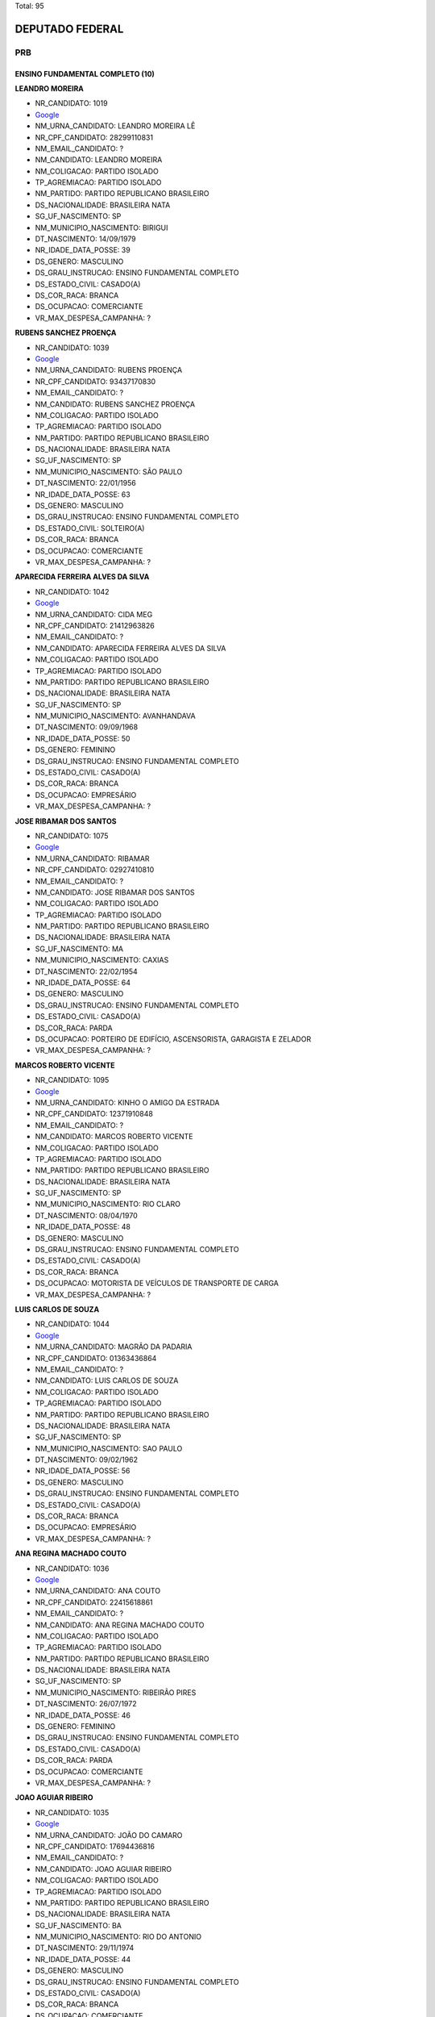 Total: 95

DEPUTADO FEDERAL
================

PRB
---

ENSINO FUNDAMENTAL COMPLETO (10)
................................

**LEANDRO MOREIRA**

- NR_CANDIDATO: 1019
- `Google <https://www.google.com/search?q=LEANDRO+MOREIRA>`_
- NM_URNA_CANDIDATO: LEANDRO MOREIRA LÊ
- NR_CPF_CANDIDATO: 28299110831
- NM_EMAIL_CANDIDATO: ?
- NM_CANDIDATO: LEANDRO MOREIRA
- NM_COLIGACAO: PARTIDO ISOLADO
- TP_AGREMIACAO: PARTIDO ISOLADO
- NM_PARTIDO: PARTIDO REPUBLICANO BRASILEIRO
- DS_NACIONALIDADE: BRASILEIRA NATA
- SG_UF_NASCIMENTO: SP
- NM_MUNICIPIO_NASCIMENTO: BIRIGUI
- DT_NASCIMENTO: 14/09/1979
- NR_IDADE_DATA_POSSE: 39
- DS_GENERO: MASCULINO
- DS_GRAU_INSTRUCAO: ENSINO FUNDAMENTAL COMPLETO
- DS_ESTADO_CIVIL: CASADO(A)
- DS_COR_RACA: BRANCA
- DS_OCUPACAO: COMERCIANTE
- VR_MAX_DESPESA_CAMPANHA: ?


**RUBENS SANCHEZ PROENÇA**

- NR_CANDIDATO: 1039
- `Google <https://www.google.com/search?q=RUBENS+SANCHEZ+PROENÇA>`_
- NM_URNA_CANDIDATO: RUBENS PROENÇA
- NR_CPF_CANDIDATO: 93437170830
- NM_EMAIL_CANDIDATO: ?
- NM_CANDIDATO: RUBENS SANCHEZ PROENÇA
- NM_COLIGACAO: PARTIDO ISOLADO
- TP_AGREMIACAO: PARTIDO ISOLADO
- NM_PARTIDO: PARTIDO REPUBLICANO BRASILEIRO
- DS_NACIONALIDADE: BRASILEIRA NATA
- SG_UF_NASCIMENTO: SP
- NM_MUNICIPIO_NASCIMENTO: SÃO PAULO
- DT_NASCIMENTO: 22/01/1956
- NR_IDADE_DATA_POSSE: 63
- DS_GENERO: MASCULINO
- DS_GRAU_INSTRUCAO: ENSINO FUNDAMENTAL COMPLETO
- DS_ESTADO_CIVIL: SOLTEIRO(A)
- DS_COR_RACA: BRANCA
- DS_OCUPACAO: COMERCIANTE
- VR_MAX_DESPESA_CAMPANHA: ?


**APARECIDA FERREIRA ALVES DA SILVA**

- NR_CANDIDATO: 1042
- `Google <https://www.google.com/search?q=APARECIDA+FERREIRA+ALVES+DA+SILVA>`_
- NM_URNA_CANDIDATO: CIDA MEG
- NR_CPF_CANDIDATO: 21412963826
- NM_EMAIL_CANDIDATO: ?
- NM_CANDIDATO: APARECIDA FERREIRA ALVES DA SILVA
- NM_COLIGACAO: PARTIDO ISOLADO
- TP_AGREMIACAO: PARTIDO ISOLADO
- NM_PARTIDO: PARTIDO REPUBLICANO BRASILEIRO
- DS_NACIONALIDADE: BRASILEIRA NATA
- SG_UF_NASCIMENTO: SP
- NM_MUNICIPIO_NASCIMENTO: AVANHANDAVA
- DT_NASCIMENTO: 09/09/1968
- NR_IDADE_DATA_POSSE: 50
- DS_GENERO: FEMININO
- DS_GRAU_INSTRUCAO: ENSINO FUNDAMENTAL COMPLETO
- DS_ESTADO_CIVIL: CASADO(A)
- DS_COR_RACA: BRANCA
- DS_OCUPACAO: EMPRESÁRIO
- VR_MAX_DESPESA_CAMPANHA: ?


**JOSE RIBAMAR DOS SANTOS**

- NR_CANDIDATO: 1075
- `Google <https://www.google.com/search?q=JOSE+RIBAMAR+DOS+SANTOS>`_
- NM_URNA_CANDIDATO: RIBAMAR
- NR_CPF_CANDIDATO: 02927410810
- NM_EMAIL_CANDIDATO: ?
- NM_CANDIDATO: JOSE RIBAMAR DOS SANTOS
- NM_COLIGACAO: PARTIDO ISOLADO
- TP_AGREMIACAO: PARTIDO ISOLADO
- NM_PARTIDO: PARTIDO REPUBLICANO BRASILEIRO
- DS_NACIONALIDADE: BRASILEIRA NATA
- SG_UF_NASCIMENTO: MA
- NM_MUNICIPIO_NASCIMENTO: CAXIAS
- DT_NASCIMENTO: 22/02/1954
- NR_IDADE_DATA_POSSE: 64
- DS_GENERO: MASCULINO
- DS_GRAU_INSTRUCAO: ENSINO FUNDAMENTAL COMPLETO
- DS_ESTADO_CIVIL: CASADO(A)
- DS_COR_RACA: PARDA
- DS_OCUPACAO: PORTEIRO DE EDIFÍCIO, ASCENSORISTA, GARAGISTA E ZELADOR
- VR_MAX_DESPESA_CAMPANHA: ?


**MARCOS ROBERTO VICENTE**

- NR_CANDIDATO: 1095
- `Google <https://www.google.com/search?q=MARCOS+ROBERTO+VICENTE>`_
- NM_URNA_CANDIDATO: KINHO O AMIGO DA ESTRADA
- NR_CPF_CANDIDATO: 12371910848
- NM_EMAIL_CANDIDATO: ?
- NM_CANDIDATO: MARCOS ROBERTO VICENTE
- NM_COLIGACAO: PARTIDO ISOLADO
- TP_AGREMIACAO: PARTIDO ISOLADO
- NM_PARTIDO: PARTIDO REPUBLICANO BRASILEIRO
- DS_NACIONALIDADE: BRASILEIRA NATA
- SG_UF_NASCIMENTO: SP
- NM_MUNICIPIO_NASCIMENTO: RIO CLARO
- DT_NASCIMENTO: 08/04/1970
- NR_IDADE_DATA_POSSE: 48
- DS_GENERO: MASCULINO
- DS_GRAU_INSTRUCAO: ENSINO FUNDAMENTAL COMPLETO
- DS_ESTADO_CIVIL: CASADO(A)
- DS_COR_RACA: BRANCA
- DS_OCUPACAO: MOTORISTA DE VEÍCULOS DE TRANSPORTE DE CARGA
- VR_MAX_DESPESA_CAMPANHA: ?


**LUIS CARLOS DE SOUZA**

- NR_CANDIDATO: 1044
- `Google <https://www.google.com/search?q=LUIS+CARLOS+DE+SOUZA>`_
- NM_URNA_CANDIDATO: MAGRÃO DA PADARIA
- NR_CPF_CANDIDATO: 01363436864
- NM_EMAIL_CANDIDATO: ?
- NM_CANDIDATO: LUIS CARLOS DE SOUZA
- NM_COLIGACAO: PARTIDO ISOLADO
- TP_AGREMIACAO: PARTIDO ISOLADO
- NM_PARTIDO: PARTIDO REPUBLICANO BRASILEIRO
- DS_NACIONALIDADE: BRASILEIRA NATA
- SG_UF_NASCIMENTO: SP
- NM_MUNICIPIO_NASCIMENTO: SAO PAULO
- DT_NASCIMENTO: 09/02/1962
- NR_IDADE_DATA_POSSE: 56
- DS_GENERO: MASCULINO
- DS_GRAU_INSTRUCAO: ENSINO FUNDAMENTAL COMPLETO
- DS_ESTADO_CIVIL: CASADO(A)
- DS_COR_RACA: BRANCA
- DS_OCUPACAO: EMPRESÁRIO
- VR_MAX_DESPESA_CAMPANHA: ?


**ANA REGINA MACHADO COUTO**

- NR_CANDIDATO: 1036
- `Google <https://www.google.com/search?q=ANA+REGINA+MACHADO+COUTO>`_
- NM_URNA_CANDIDATO: ANA COUTO
- NR_CPF_CANDIDATO: 22415618861
- NM_EMAIL_CANDIDATO: ?
- NM_CANDIDATO: ANA REGINA MACHADO COUTO
- NM_COLIGACAO: PARTIDO ISOLADO
- TP_AGREMIACAO: PARTIDO ISOLADO
- NM_PARTIDO: PARTIDO REPUBLICANO BRASILEIRO
- DS_NACIONALIDADE: BRASILEIRA NATA
- SG_UF_NASCIMENTO: SP
- NM_MUNICIPIO_NASCIMENTO: RIBEIRÃO PIRES
- DT_NASCIMENTO: 26/07/1972
- NR_IDADE_DATA_POSSE: 46
- DS_GENERO: FEMININO
- DS_GRAU_INSTRUCAO: ENSINO FUNDAMENTAL COMPLETO
- DS_ESTADO_CIVIL: CASADO(A)
- DS_COR_RACA: PARDA
- DS_OCUPACAO: COMERCIANTE
- VR_MAX_DESPESA_CAMPANHA: ?


**JOAO AGUIAR RIBEIRO**

- NR_CANDIDATO: 1035
- `Google <https://www.google.com/search?q=JOAO+AGUIAR+RIBEIRO>`_
- NM_URNA_CANDIDATO: JOÃO DO CAMARO
- NR_CPF_CANDIDATO: 17694436816
- NM_EMAIL_CANDIDATO: ?
- NM_CANDIDATO: JOAO AGUIAR RIBEIRO
- NM_COLIGACAO: PARTIDO ISOLADO
- TP_AGREMIACAO: PARTIDO ISOLADO
- NM_PARTIDO: PARTIDO REPUBLICANO BRASILEIRO
- DS_NACIONALIDADE: BRASILEIRA NATA
- SG_UF_NASCIMENTO: BA
- NM_MUNICIPIO_NASCIMENTO: RIO DO ANTONIO
- DT_NASCIMENTO: 29/11/1974
- NR_IDADE_DATA_POSSE: 44
- DS_GENERO: MASCULINO
- DS_GRAU_INSTRUCAO: ENSINO FUNDAMENTAL COMPLETO
- DS_ESTADO_CIVIL: CASADO(A)
- DS_COR_RACA: BRANCA
- DS_OCUPACAO: COMERCIANTE
- VR_MAX_DESPESA_CAMPANHA: ?


**ABEL DO PORTO SANTOS**

- NR_CANDIDATO: 1032
- `Google <https://www.google.com/search?q=ABEL+DO+PORTO+SANTOS>`_
- NM_URNA_CANDIDATO: ABEL PORTO
- NR_CPF_CANDIDATO: 41925610934
- NM_EMAIL_CANDIDATO: ?
- NM_CANDIDATO: ABEL DO PORTO SANTOS
- NM_COLIGACAO: PARTIDO ISOLADO
- TP_AGREMIACAO: PARTIDO ISOLADO
- NM_PARTIDO: PARTIDO REPUBLICANO BRASILEIRO
- DS_NACIONALIDADE: BRASILEIRA NATA
- SG_UF_NASCIMENTO: PR
- NM_MUNICIPIO_NASCIMENTO: ITAGUAGÉ
- DT_NASCIMENTO: 30/03/1960
- NR_IDADE_DATA_POSSE: 58
- DS_GENERO: MASCULINO
- DS_GRAU_INSTRUCAO: ENSINO FUNDAMENTAL COMPLETO
- DS_ESTADO_CIVIL: SOLTEIRO(A)
- DS_COR_RACA: PRETA
- DS_OCUPACAO: CANTOR E COMPOSITOR
- VR_MAX_DESPESA_CAMPANHA: ?


**MARILDA FELIPE**

- NR_CANDIDATO: 1068
- `Google <https://www.google.com/search?q=MARILDA+FELIPE>`_
- NM_URNA_CANDIDATO: MARILDA COBERARTE
- NR_CPF_CANDIDATO: 13656327840
- NM_EMAIL_CANDIDATO: ?
- NM_CANDIDATO: MARILDA FELIPE
- NM_COLIGACAO: PARTIDO ISOLADO
- TP_AGREMIACAO: PARTIDO ISOLADO
- NM_PARTIDO: PARTIDO REPUBLICANO BRASILEIRO
- DS_NACIONALIDADE: BRASILEIRA NATA
- SG_UF_NASCIMENTO: SP
- NM_MUNICIPIO_NASCIMENTO: SÃO PAULO
- DT_NASCIMENTO: 07/03/1970
- NR_IDADE_DATA_POSSE: 48
- DS_GENERO: FEMININO
- DS_GRAU_INSTRUCAO: ENSINO FUNDAMENTAL COMPLETO
- DS_ESTADO_CIVIL: SOLTEIRO(A)
- DS_COR_RACA: BRANCA
- DS_OCUPACAO: COMERCIANTE
- VR_MAX_DESPESA_CAMPANHA: ?


ENSINO FUNDAMENTAL INCOMPLETO (1)
.................................

**ANGELA MÁRCIA FIRMO BAVINI**

- NR_CANDIDATO: 1020
- `Google <https://www.google.com/search?q=ANGELA+MÁRCIA+FIRMO+BAVINI>`_
- NM_URNA_CANDIDATO: ANGELA REIS
- NR_CPF_CANDIDATO: 94816301887
- NM_EMAIL_CANDIDATO: ?
- NM_CANDIDATO: ANGELA MÁRCIA FIRMO BAVINI
- NM_COLIGACAO: PARTIDO ISOLADO
- TP_AGREMIACAO: PARTIDO ISOLADO
- NM_PARTIDO: PARTIDO REPUBLICANO BRASILEIRO
- DS_NACIONALIDADE: BRASILEIRA NATA
- SG_UF_NASCIMENTO: MG
- NM_MUNICIPIO_NASCIMENTO: GOVERNADOR VALADARES
- DT_NASCIMENTO: 17/11/1954
- NR_IDADE_DATA_POSSE: 64
- DS_GENERO: FEMININO
- DS_GRAU_INSTRUCAO: ENSINO FUNDAMENTAL INCOMPLETO
- DS_ESTADO_CIVIL: CASADO(A)
- DS_COR_RACA: BRANCA
- DS_OCUPACAO: CANTOR E COMPOSITOR
- VR_MAX_DESPESA_CAMPANHA: ?


ENSINO MÉDIO COMPLETO (18)
..........................

**WANDERLEY AYRES JUNIOR**

- NR_CANDIDATO: 1016
- `Google <https://www.google.com/search?q=WANDERLEY+AYRES+JUNIOR>`_
- NM_URNA_CANDIDATO: JUNIOR AYRES
- NR_CPF_CANDIDATO: 30452253810
- NM_EMAIL_CANDIDATO: ?
- NM_CANDIDATO: WANDERLEY AYRES JUNIOR
- NM_COLIGACAO: PARTIDO ISOLADO
- TP_AGREMIACAO: PARTIDO ISOLADO
- NM_PARTIDO: PARTIDO REPUBLICANO BRASILEIRO
- DS_NACIONALIDADE: BRASILEIRA NATA
- SG_UF_NASCIMENTO: SP
- NM_MUNICIPIO_NASCIMENTO: SÃO PAULO
- DT_NASCIMENTO: 16/10/1980
- NR_IDADE_DATA_POSSE: 38
- DS_GENERO: MASCULINO
- DS_GRAU_INSTRUCAO: ENSINO MÉDIO COMPLETO
- DS_ESTADO_CIVIL: SOLTEIRO(A)
- DS_COR_RACA: PARDA
- DS_OCUPACAO: OUTROS
- VR_MAX_DESPESA_CAMPANHA: ?


**EVERSON MARCOS DE OLIVEIRA**

- NR_CANDIDATO: 1077
- `Google <https://www.google.com/search?q=EVERSON+MARCOS+DE+OLIVEIRA>`_
- NM_URNA_CANDIDATO: PR EVERSON MARCOS
- NR_CPF_CANDIDATO: 09933122843
- NM_EMAIL_CANDIDATO: ?
- NM_CANDIDATO: EVERSON MARCOS DE OLIVEIRA
- NM_COLIGACAO: PARTIDO ISOLADO
- TP_AGREMIACAO: PARTIDO ISOLADO
- NM_PARTIDO: PARTIDO REPUBLICANO BRASILEIRO
- DS_NACIONALIDADE: BRASILEIRA NATA
- SG_UF_NASCIMENTO: SP
- NM_MUNICIPIO_NASCIMENTO: ITAPETININGA
- DT_NASCIMENTO: 04/10/1967
- NR_IDADE_DATA_POSSE: 51
- DS_GENERO: MASCULINO
- DS_GRAU_INSTRUCAO: ENSINO MÉDIO COMPLETO
- DS_ESTADO_CIVIL: CASADO(A)
- DS_COR_RACA: BRANCA
- DS_OCUPACAO: OUTROS
- VR_MAX_DESPESA_CAMPANHA: ?


**CRISTIANO RODRIGO DA SILVA**

- NR_CANDIDATO: 1071
- `Google <https://www.google.com/search?q=CRISTIANO+RODRIGO+DA+SILVA>`_
- NM_URNA_CANDIDATO: CANTOR ZANUTY
- NR_CPF_CANDIDATO: 30961158859
- NM_EMAIL_CANDIDATO: ?
- NM_CANDIDATO: CRISTIANO RODRIGO DA SILVA
- NM_COLIGACAO: PARTIDO ISOLADO
- TP_AGREMIACAO: PARTIDO ISOLADO
- NM_PARTIDO: PARTIDO REPUBLICANO BRASILEIRO
- DS_NACIONALIDADE: BRASILEIRA NATA
- SG_UF_NASCIMENTO: SP
- NM_MUNICIPIO_NASCIMENTO: LENÇOIS PAULISTA
- DT_NASCIMENTO: 14/12/1982
- NR_IDADE_DATA_POSSE: 36
- DS_GENERO: MASCULINO
- DS_GRAU_INSTRUCAO: ENSINO MÉDIO COMPLETO
- DS_ESTADO_CIVIL: SOLTEIRO(A)
- DS_COR_RACA: BRANCA
- DS_OCUPACAO: CANTOR E COMPOSITOR
- VR_MAX_DESPESA_CAMPANHA: ?


**ANTONIO ZACARIAS DA SILVA**

- NR_CANDIDATO: 1074
- `Google <https://www.google.com/search?q=ANTONIO+ZACARIAS+DA+SILVA>`_
- NM_URNA_CANDIDATO: MESTRE TAROBA CAPOEIRA
- NR_CPF_CANDIDATO: 08293566817
- NM_EMAIL_CANDIDATO: ?
- NM_CANDIDATO: ANTONIO ZACARIAS DA SILVA
- NM_COLIGACAO: PARTIDO ISOLADO
- TP_AGREMIACAO: PARTIDO ISOLADO
- NM_PARTIDO: PARTIDO REPUBLICANO BRASILEIRO
- DS_NACIONALIDADE: BRASILEIRA NATA
- SG_UF_NASCIMENTO: PR
- NM_MUNICIPIO_NASCIMENTO: LONDRINA
- DT_NASCIMENTO: 28/11/1965
- NR_IDADE_DATA_POSSE: 53
- DS_GENERO: MASCULINO
- DS_GRAU_INSTRUCAO: ENSINO MÉDIO COMPLETO
- DS_ESTADO_CIVIL: CASADO(A)
- DS_COR_RACA: PRETA
- DS_OCUPACAO: OUTROS
- VR_MAX_DESPESA_CAMPANHA: ?


**LUIZ CARLOS BOMBONATO GOULART**

- NR_CANDIDATO: 1063
- `Google <https://www.google.com/search?q=LUIZ+CARLOS+BOMBONATO+GOULART>`_
- NM_URNA_CANDIDATO: LUIZAO
- NR_CPF_CANDIDATO: 18816952806
- NM_EMAIL_CANDIDATO: ?
- NM_CANDIDATO: LUIZ CARLOS BOMBONATO GOULART
- NM_COLIGACAO: PARTIDO ISOLADO
- TP_AGREMIACAO: PARTIDO ISOLADO
- NM_PARTIDO: PARTIDO REPUBLICANO BRASILEIRO
- DS_NACIONALIDADE: BRASILEIRA NATA
- SG_UF_NASCIMENTO: SP
- NM_MUNICIPIO_NASCIMENTO: SANTA FÉ DO SUL
- DT_NASCIMENTO: 14/11/1975
- NR_IDADE_DATA_POSSE: 43
- DS_GENERO: MASCULINO
- DS_GRAU_INSTRUCAO: ENSINO MÉDIO COMPLETO
- DS_ESTADO_CIVIL: CASADO(A)
- DS_COR_RACA: BRANCA
- DS_OCUPACAO: EMPRESÁRIO
- VR_MAX_DESPESA_CAMPANHA: ?


**VALDECIR ANTONIO DA SILVA**

- NR_CANDIDATO: 1094
- `Google <https://www.google.com/search?q=VALDECIR+ANTONIO+DA+SILVA>`_
- NM_URNA_CANDIDATO: COWBOY
- NR_CPF_CANDIDATO: 09602842814
- NM_EMAIL_CANDIDATO: ?
- NM_CANDIDATO: VALDECIR ANTONIO DA SILVA
- NM_COLIGACAO: PARTIDO ISOLADO
- TP_AGREMIACAO: PARTIDO ISOLADO
- NM_PARTIDO: PARTIDO REPUBLICANO BRASILEIRO
- DS_NACIONALIDADE: BRASILEIRA NATA
- SG_UF_NASCIMENTO: PR
- NM_MUNICIPIO_NASCIMENTO: UMUARAMA
- DT_NASCIMENTO: 21/01/1970
- NR_IDADE_DATA_POSSE: 49
- DS_GENERO: MASCULINO
- DS_GRAU_INSTRUCAO: ENSINO MÉDIO COMPLETO
- DS_ESTADO_CIVIL: DIVORCIADO(A)
- DS_COR_RACA: BRANCA
- DS_OCUPACAO: VENDEDOR DE COMÉRCIO VAREJISTA E ATACADISTA
- VR_MAX_DESPESA_CAMPANHA: ?


**ERIKA LAUREN DE ARRUDA**

- NR_CANDIDATO: 1083
- `Google <https://www.google.com/search?q=ERIKA+LAUREN+DE+ARRUDA>`_
- NM_URNA_CANDIDATO: E.L.A.
- NR_CPF_CANDIDATO: 99678047853
- NM_EMAIL_CANDIDATO: ?
- NM_CANDIDATO: ERIKA LAUREN DE ARRUDA
- NM_COLIGACAO: PARTIDO ISOLADO
- TP_AGREMIACAO: PARTIDO ISOLADO
- NM_PARTIDO: PARTIDO REPUBLICANO BRASILEIRO
- DS_NACIONALIDADE: BRASILEIRA NATA
- SG_UF_NASCIMENTO: SP
- NM_MUNICIPIO_NASCIMENTO: SÃO PAULO
- DT_NASCIMENTO: 04/07/1960
- NR_IDADE_DATA_POSSE: 58
- DS_GENERO: FEMININO
- DS_GRAU_INSTRUCAO: ENSINO MÉDIO COMPLETO
- DS_ESTADO_CIVIL: SOLTEIRO(A)
- DS_COR_RACA: PRETA
- DS_OCUPACAO: OUTROS
- VR_MAX_DESPESA_CAMPANHA: ?


**RENATA BANHARA PEIXOTO MARCONDES**

- NR_CANDIDATO: 1084
- `Google <https://www.google.com/search?q=RENATA+BANHARA+PEIXOTO+MARCONDES>`_
- NM_URNA_CANDIDATO: RENATA BANHARA
- NR_CPF_CANDIDATO: 12211331874
- NM_EMAIL_CANDIDATO: ?
- NM_CANDIDATO: RENATA BANHARA PEIXOTO MARCONDES
- NM_COLIGACAO: PARTIDO ISOLADO
- TP_AGREMIACAO: PARTIDO ISOLADO
- NM_PARTIDO: PARTIDO REPUBLICANO BRASILEIRO
- DS_NACIONALIDADE: BRASILEIRA NATA
- SG_UF_NASCIMENTO: SP
- NM_MUNICIPIO_NASCIMENTO: TAUBATÉ
- DT_NASCIMENTO: 08/05/1975
- NR_IDADE_DATA_POSSE: 43
- DS_GENERO: FEMININO
- DS_GRAU_INSTRUCAO: ENSINO MÉDIO COMPLETO
- DS_ESTADO_CIVIL: SOLTEIRO(A)
- DS_COR_RACA: BRANCA
- DS_OCUPACAO: OUTROS
- VR_MAX_DESPESA_CAMPANHA: ?


**VICTOR AUGUSTO VILANUEVA GOMES**

- NR_CANDIDATO: 1005
- `Google <https://www.google.com/search?q=VICTOR+AUGUSTO+VILANUEVA+GOMES>`_
- NM_URNA_CANDIDATO: VICTOR ÁGUIA
- NR_CPF_CANDIDATO: 68858892291
- NM_EMAIL_CANDIDATO: ?
- NM_CANDIDATO: VICTOR AUGUSTO VILANUEVA GOMES
- NM_COLIGACAO: PARTIDO ISOLADO
- TP_AGREMIACAO: PARTIDO ISOLADO
- NM_PARTIDO: PARTIDO REPUBLICANO BRASILEIRO
- DS_NACIONALIDADE: BRASILEIRA NATA
- SG_UF_NASCIMENTO: MS
- NM_MUNICIPIO_NASCIMENTO: CAMPO GRANDE
- DT_NASCIMENTO: 05/12/1981
- NR_IDADE_DATA_POSSE: 37
- DS_GENERO: MASCULINO
- DS_GRAU_INSTRUCAO: ENSINO MÉDIO COMPLETO
- DS_ESTADO_CIVIL: SOLTEIRO(A)
- DS_COR_RACA: BRANCA
- DS_OCUPACAO: CANTOR E COMPOSITOR
- VR_MAX_DESPESA_CAMPANHA: ?


**AGRIPINO PEREIRA DE SENA**

- NR_CANDIDATO: 1047
- `Google <https://www.google.com/search?q=AGRIPINO+PEREIRA+DE+SENA>`_
- NM_URNA_CANDIDATO: AGRIPINO SENA
- NR_CPF_CANDIDATO: 05381092890
- NM_EMAIL_CANDIDATO: ?
- NM_CANDIDATO: AGRIPINO PEREIRA DE SENA
- NM_COLIGACAO: PARTIDO ISOLADO
- TP_AGREMIACAO: PARTIDO ISOLADO
- NM_PARTIDO: PARTIDO REPUBLICANO BRASILEIRO
- DS_NACIONALIDADE: BRASILEIRA NATA
- SG_UF_NASCIMENTO: SP
- NM_MUNICIPIO_NASCIMENTO: SÃO PAULO
- DT_NASCIMENTO: 05/09/1961
- NR_IDADE_DATA_POSSE: 57
- DS_GENERO: MASCULINO
- DS_GRAU_INSTRUCAO: ENSINO MÉDIO COMPLETO
- DS_ESTADO_CIVIL: CASADO(A)
- DS_COR_RACA: BRANCA
- DS_OCUPACAO: OUTROS
- VR_MAX_DESPESA_CAMPANHA: ?


**ANTONIO DE SOUZA BRANDAO**

- NR_CANDIDATO: 1048
- `Google <https://www.google.com/search?q=ANTONIO+DE+SOUZA+BRANDAO>`_
- NM_URNA_CANDIDATO: TONY BRANN
- NR_CPF_CANDIDATO: 31016057415
- NM_EMAIL_CANDIDATO: ?
- NM_CANDIDATO: ANTONIO DE SOUZA BRANDAO
- NM_COLIGACAO: PARTIDO ISOLADO
- TP_AGREMIACAO: PARTIDO ISOLADO
- NM_PARTIDO: PARTIDO REPUBLICANO BRASILEIRO
- DS_NACIONALIDADE: BRASILEIRA NATA
- SG_UF_NASCIMENTO: AL
- NM_MUNICIPIO_NASCIMENTO: VIÇOSA
- DT_NASCIMENTO: 31/07/1963
- NR_IDADE_DATA_POSSE: 55
- DS_GENERO: MASCULINO
- DS_GRAU_INSTRUCAO: ENSINO MÉDIO COMPLETO
- DS_ESTADO_CIVIL: SOLTEIRO(A)
- DS_COR_RACA: PARDA
- DS_OCUPACAO: OUTROS
- VR_MAX_DESPESA_CAMPANHA: ?


**RICARDO ELIAS IRALLA**

- NR_CANDIDATO: 1052
- `Google <https://www.google.com/search?q=RICARDO+ELIAS+IRALLA>`_
- NM_URNA_CANDIDATO: RICARDO REI
- NR_CPF_CANDIDATO: 06981029839
- NM_EMAIL_CANDIDATO: ?
- NM_CANDIDATO: RICARDO ELIAS IRALLA
- NM_COLIGACAO: PARTIDO ISOLADO
- TP_AGREMIACAO: PARTIDO ISOLADO
- NM_PARTIDO: PARTIDO REPUBLICANO BRASILEIRO
- DS_NACIONALIDADE: BRASILEIRA NATA
- SG_UF_NASCIMENTO: MS
- NM_MUNICIPIO_NASCIMENTO: ANAURILANDIA
- DT_NASCIMENTO: 12/09/1962
- NR_IDADE_DATA_POSSE: 56
- DS_GENERO: MASCULINO
- DS_GRAU_INSTRUCAO: ENSINO MÉDIO COMPLETO
- DS_ESTADO_CIVIL: DIVORCIADO(A)
- DS_COR_RACA: PARDA
- DS_OCUPACAO: ADMINISTRADOR
- VR_MAX_DESPESA_CAMPANHA: ?


**MARCOS OSNI DE CAMPOS**

- NR_CANDIDATO: 1073
- `Google <https://www.google.com/search?q=MARCOS+OSNI+DE+CAMPOS>`_
- NM_URNA_CANDIDATO: MARCOS OSNI DE CAMPOS
- NR_CPF_CANDIDATO: 15477367806
- NM_EMAIL_CANDIDATO: ?
- NM_CANDIDATO: MARCOS OSNI DE CAMPOS
- NM_COLIGACAO: PARTIDO ISOLADO
- TP_AGREMIACAO: PARTIDO ISOLADO
- NM_PARTIDO: PARTIDO REPUBLICANO BRASILEIRO
- DS_NACIONALIDADE: BRASILEIRA NATA
- SG_UF_NASCIMENTO: SP
- NM_MUNICIPIO_NASCIMENTO: PIRACICABA
- DT_NASCIMENTO: 28/10/1973
- NR_IDADE_DATA_POSSE: 45
- DS_GENERO: MASCULINO
- DS_GRAU_INSTRUCAO: ENSINO MÉDIO COMPLETO
- DS_ESTADO_CIVIL: SOLTEIRO(A)
- DS_COR_RACA: BRANCA
- DS_OCUPACAO: NUTRICIONISTA E ASSEMELHADOS
- VR_MAX_DESPESA_CAMPANHA: ?


**VILMA APARECIDA DE ALMEIDA**

- NR_CANDIDATO: 1062
- `Google <https://www.google.com/search?q=VILMA+APARECIDA+DE+ALMEIDA>`_
- NM_URNA_CANDIDATO: DONA VILMA
- NR_CPF_CANDIDATO: 02757932810
- NM_EMAIL_CANDIDATO: ?
- NM_CANDIDATO: VILMA APARECIDA DE ALMEIDA
- NM_COLIGACAO: PARTIDO ISOLADO
- TP_AGREMIACAO: PARTIDO ISOLADO
- NM_PARTIDO: PARTIDO REPUBLICANO BRASILEIRO
- DS_NACIONALIDADE: BRASILEIRA NATA
- SG_UF_NASCIMENTO: SP
- NM_MUNICIPIO_NASCIMENTO: PENAPOLIS
- DT_NASCIMENTO: 09/04/1960
- NR_IDADE_DATA_POSSE: 58
- DS_GENERO: FEMININO
- DS_GRAU_INSTRUCAO: ENSINO MÉDIO COMPLETO
- DS_ESTADO_CIVIL: DIVORCIADO(A)
- DS_COR_RACA: BRANCA
- DS_OCUPACAO: OUTROS
- VR_MAX_DESPESA_CAMPANHA: ?


**ELIANE DE SOUSA ALVES MACHADO**

- NR_CANDIDATO: 1087
- `Google <https://www.google.com/search?q=ELIANE+DE+SOUSA+ALVES+MACHADO>`_
- NM_URNA_CANDIDATO: ELY SANTOS
- NR_CPF_CANDIDATO: 16810770860
- NM_EMAIL_CANDIDATO: ?
- NM_CANDIDATO: ELIANE DE SOUSA ALVES MACHADO
- NM_COLIGACAO: PARTIDO ISOLADO
- TP_AGREMIACAO: PARTIDO ISOLADO
- NM_PARTIDO: PARTIDO REPUBLICANO BRASILEIRO
- DS_NACIONALIDADE: BRASILEIRA NATA
- SG_UF_NASCIMENTO: SP
- NM_MUNICIPIO_NASCIMENTO: SÃO PAULO
- DT_NASCIMENTO: 13/01/1977
- NR_IDADE_DATA_POSSE: 42
- DS_GENERO: FEMININO
- DS_GRAU_INSTRUCAO: ENSINO MÉDIO COMPLETO
- DS_ESTADO_CIVIL: VIÚVO(A)
- DS_COR_RACA: PARDA
- DS_OCUPACAO: EMPRESÁRIO
- VR_MAX_DESPESA_CAMPANHA: ?


**GERALDO JANUARIO DO NASCIMENTO**

- NR_CANDIDATO: 1037
- `Google <https://www.google.com/search?q=GERALDO+JANUARIO+DO+NASCIMENTO>`_
- NM_URNA_CANDIDATO: GERALDO NASCIMENTO GG
- NR_CPF_CANDIDATO: 47289279891
- NM_EMAIL_CANDIDATO: ?
- NM_CANDIDATO: GERALDO JANUARIO DO NASCIMENTO
- NM_COLIGACAO: PARTIDO ISOLADO
- TP_AGREMIACAO: PARTIDO ISOLADO
- NM_PARTIDO: PARTIDO REPUBLICANO BRASILEIRO
- DS_NACIONALIDADE: BRASILEIRA NATA
- SG_UF_NASCIMENTO: MG
- NM_MUNICIPIO_NASCIMENTO: PAULISTA
- DT_NASCIMENTO: 10/05/1949
- NR_IDADE_DATA_POSSE: 69
- DS_GENERO: MASCULINO
- DS_GRAU_INSTRUCAO: ENSINO MÉDIO COMPLETO
- DS_ESTADO_CIVIL: VIÚVO(A)
- DS_COR_RACA: PRETA
- DS_OCUPACAO: CORRETOR DE IMÓVEIS, SEGUROS, TÍTULOS E VALORES
- VR_MAX_DESPESA_CAMPANHA: ?


**MAURICIO DOMINGOS DE SOUSA**

- NR_CANDIDATO: 1091
- `Google <https://www.google.com/search?q=MAURICIO+DOMINGOS+DE+SOUSA>`_
- NM_URNA_CANDIDATO: MAURICIO DOMINGOS
- NR_CPF_CANDIDATO: 88844668653
- NM_EMAIL_CANDIDATO: ?
- NM_CANDIDATO: MAURICIO DOMINGOS DE SOUSA
- NM_COLIGACAO: PARTIDO ISOLADO
- TP_AGREMIACAO: PARTIDO ISOLADO
- NM_PARTIDO: PARTIDO REPUBLICANO BRASILEIRO
- DS_NACIONALIDADE: BRASILEIRA NATA
- SG_UF_NASCIMENTO: SP
- NM_MUNICIPIO_NASCIMENTO: SAO PAULO
- DT_NASCIMENTO: 02/08/1971
- NR_IDADE_DATA_POSSE: 47
- DS_GENERO: MASCULINO
- DS_GRAU_INSTRUCAO: ENSINO MÉDIO COMPLETO
- DS_ESTADO_CIVIL: CASADO(A)
- DS_COR_RACA: PARDA
- DS_OCUPACAO: EMPRESÁRIO
- VR_MAX_DESPESA_CAMPANHA: ?


**GILMAR ANDRE DOS SANTOS NEVES DE LAVOR**

- NR_CANDIDATO: 1060
- `Google <https://www.google.com/search?q=GILMAR+ANDRE+DOS+SANTOS+NEVES+DE+LAVOR>`_
- NM_URNA_CANDIDATO: GILMAR ANDRE
- NR_CPF_CANDIDATO: 29950913845
- NM_EMAIL_CANDIDATO: ?
- NM_CANDIDATO: GILMAR ANDRE DOS SANTOS NEVES DE LAVOR
- NM_COLIGACAO: PARTIDO ISOLADO
- TP_AGREMIACAO: PARTIDO ISOLADO
- NM_PARTIDO: PARTIDO REPUBLICANO BRASILEIRO
- DS_NACIONALIDADE: BRASILEIRA NATA
- SG_UF_NASCIMENTO: SP
- NM_MUNICIPIO_NASCIMENTO: CUBATÃO
- DT_NASCIMENTO: 04/09/1982
- NR_IDADE_DATA_POSSE: 36
- DS_GENERO: MASCULINO
- DS_GRAU_INSTRUCAO: ENSINO MÉDIO COMPLETO
- DS_ESTADO_CIVIL: CASADO(A)
- DS_COR_RACA: PARDA
- DS_OCUPACAO: ESTUDANTE, BOLSISTA, ESTAGIÁRIO E ASSEMELHADOS
- VR_MAX_DESPESA_CAMPANHA: ?


ENSINO MÉDIO INCOMPLETO (1)
...........................

**GERALDO DOS REIS BORGES**

- NR_CANDIDATO: 1034
- `Google <https://www.google.com/search?q=GERALDO+DOS+REIS+BORGES>`_
- NM_URNA_CANDIDATO: GERALDO MALUF
- NR_CPF_CANDIDATO: 29496527604
- NM_EMAIL_CANDIDATO: ?
- NM_CANDIDATO: GERALDO DOS REIS BORGES
- NM_COLIGACAO: PARTIDO ISOLADO
- TP_AGREMIACAO: PARTIDO ISOLADO
- NM_PARTIDO: PARTIDO REPUBLICANO BRASILEIRO
- DS_NACIONALIDADE: BRASILEIRA NATA
- SG_UF_NASCIMENTO: MG
- NM_MUNICIPIO_NASCIMENTO: SÃO JOÃO DA PONTE
- DT_NASCIMENTO: 19/03/1946
- NR_IDADE_DATA_POSSE: 72
- DS_GENERO: MASCULINO
- DS_GRAU_INSTRUCAO: ENSINO MÉDIO INCOMPLETO
- DS_ESTADO_CIVIL: SOLTEIRO(A)
- DS_COR_RACA: PARDA
- DS_OCUPACAO: COMERCIANTE
- VR_MAX_DESPESA_CAMPANHA: ?


LÊ E ESCREVE (1)
................

**ADEMIR JOSE DA SILVA**

- NR_CANDIDATO: 1098
- `Google <https://www.google.com/search?q=ADEMIR+JOSE+DA+SILVA>`_
- NM_URNA_CANDIDATO: ADEMIR SILVA
- NR_CPF_CANDIDATO: 06361791840
- NM_EMAIL_CANDIDATO: ?
- NM_CANDIDATO: ADEMIR JOSE DA SILVA
- NM_COLIGACAO: PARTIDO ISOLADO
- TP_AGREMIACAO: PARTIDO ISOLADO
- NM_PARTIDO: PARTIDO REPUBLICANO BRASILEIRO
- DS_NACIONALIDADE: BRASILEIRA NATA
- SG_UF_NASCIMENTO: SP
- NM_MUNICIPIO_NASCIMENTO: SÃO JOSE DO RIO PRETO
- DT_NASCIMENTO: 09/07/1965
- NR_IDADE_DATA_POSSE: 53
- DS_GENERO: MASCULINO
- DS_GRAU_INSTRUCAO: LÊ E ESCREVE
- DS_ESTADO_CIVIL: CASADO(A)
- DS_COR_RACA: BRANCA
- DS_OCUPACAO: VENDEDOR DE COMÉRCIO VAREJISTA E ATACADISTA
- VR_MAX_DESPESA_CAMPANHA: ?


SUPERIOR COMPLETO (50)
......................

**CELSO UBIRAJARA RUSSOMANNO**

- NR_CANDIDATO: 1000
- `Google <https://www.google.com/search?q=CELSO+UBIRAJARA+RUSSOMANNO>`_
- NM_URNA_CANDIDATO: CELSO RUSSOMANNO
- NR_CPF_CANDIDATO: 01252958803
- NM_EMAIL_CANDIDATO: ?
- NM_CANDIDATO: CELSO UBIRAJARA RUSSOMANNO
- NM_COLIGACAO: PARTIDO ISOLADO
- TP_AGREMIACAO: PARTIDO ISOLADO
- NM_PARTIDO: PARTIDO REPUBLICANO BRASILEIRO
- DS_NACIONALIDADE: BRASILEIRA NATA
- SG_UF_NASCIMENTO: SP
- NM_MUNICIPIO_NASCIMENTO: SÃO PAULO
- DT_NASCIMENTO: 20/08/1956
- NR_IDADE_DATA_POSSE: 62
- DS_GENERO: MASCULINO
- DS_GRAU_INSTRUCAO: SUPERIOR COMPLETO
- DS_ESTADO_CIVIL: CASADO(A)
- DS_COR_RACA: BRANCA
- DS_OCUPACAO: DEPUTADO
- VR_MAX_DESPESA_CAMPANHA: ?


**ELIANA SABÁ**

- NR_CANDIDATO: 1002
- `Google <https://www.google.com/search?q=ELIANA+SABÁ>`_
- NM_URNA_CANDIDATO: ELIANA SABÁ
- NR_CPF_CANDIDATO: 00383056829
- NM_EMAIL_CANDIDATO: ?
- NM_CANDIDATO: ELIANA SABÁ
- NM_COLIGACAO: PARTIDO ISOLADO
- TP_AGREMIACAO: PARTIDO ISOLADO
- NM_PARTIDO: PARTIDO REPUBLICANO BRASILEIRO
- DS_NACIONALIDADE: BRASILEIRA NATA
- SG_UF_NASCIMENTO: SP
- NM_MUNICIPIO_NASCIMENTO: SANTOS
- DT_NASCIMENTO: 05/05/1958
- NR_IDADE_DATA_POSSE: 60
- DS_GENERO: FEMININO
- DS_GRAU_INSTRUCAO: SUPERIOR COMPLETO
- DS_ESTADO_CIVIL: DIVORCIADO(A)
- DS_COR_RACA: BRANCA
- DS_OCUPACAO: OUTROS
- VR_MAX_DESPESA_CAMPANHA: ?


**VAGNER CLEBER CHIAPETTI**

- NR_CANDIDATO: 1009
- `Google <https://www.google.com/search?q=VAGNER+CLEBER+CHIAPETTI>`_
- NM_URNA_CANDIDATO: DR. CHIAPETTI
- NR_CPF_CANDIDATO: 99104881915
- NM_EMAIL_CANDIDATO: ?
- NM_CANDIDATO: VAGNER CLEBER CHIAPETTI
- NM_COLIGACAO: PARTIDO ISOLADO
- TP_AGREMIACAO: PARTIDO ISOLADO
- NM_PARTIDO: PARTIDO REPUBLICANO BRASILEIRO
- DS_NACIONALIDADE: BRASILEIRA NATA
- SG_UF_NASCIMENTO: PR
- NM_MUNICIPIO_NASCIMENTO: ITAPEJARA D OESTE
- DT_NASCIMENTO: 20/07/1974
- NR_IDADE_DATA_POSSE: 44
- DS_GENERO: MASCULINO
- DS_GRAU_INSTRUCAO: SUPERIOR COMPLETO
- DS_ESTADO_CIVIL: CASADO(A)
- DS_COR_RACA: BRANCA
- DS_OCUPACAO: MÉDICO
- VR_MAX_DESPESA_CAMPANHA: ?


**SONIA MARIA ALVES PEREIRA**

- NR_CANDIDATO: 1088
- `Google <https://www.google.com/search?q=SONIA+MARIA+ALVES+PEREIRA>`_
- NM_URNA_CANDIDATO: PROF.. SONIA MARIA
- NR_CPF_CANDIDATO: 70357544820
- NM_EMAIL_CANDIDATO: ?
- NM_CANDIDATO: SONIA MARIA ALVES PEREIRA
- NM_COLIGACAO: PARTIDO ISOLADO
- TP_AGREMIACAO: PARTIDO ISOLADO
- NM_PARTIDO: PARTIDO REPUBLICANO BRASILEIRO
- DS_NACIONALIDADE: BRASILEIRA NATA
- SG_UF_NASCIMENTO: SC
- NM_MUNICIPIO_NASCIMENTO: JOINVILLE
- DT_NASCIMENTO: 28/07/1954
- NR_IDADE_DATA_POSSE: 64
- DS_GENERO: FEMININO
- DS_GRAU_INSTRUCAO: SUPERIOR COMPLETO
- DS_ESTADO_CIVIL: DIVORCIADO(A)
- DS_COR_RACA: BRANCA
- DS_OCUPACAO: APOSENTADO (EXCETO SERVIDOR PÚBLICO)
- VR_MAX_DESPESA_CAMPANHA: ?


**ALEXANDRO DE ARAUJO**

- NR_CANDIDATO: 1014
- `Google <https://www.google.com/search?q=ALEXANDRO+DE+ARAUJO>`_
- NM_URNA_CANDIDATO: ALEX TAILÂNDIA
- NR_CPF_CANDIDATO: 93544561972
- NM_EMAIL_CANDIDATO: ?
- NM_CANDIDATO: ALEXANDRO DE ARAUJO
- NM_COLIGACAO: PARTIDO ISOLADO
- TP_AGREMIACAO: PARTIDO ISOLADO
- NM_PARTIDO: PARTIDO REPUBLICANO BRASILEIRO
- DS_NACIONALIDADE: BRASILEIRA NATA
- SG_UF_NASCIMENTO: SP
- NM_MUNICIPIO_NASCIMENTO: SÃO BERNRDO DO CAMPO
- DT_NASCIMENTO: 28/11/1975
- NR_IDADE_DATA_POSSE: 43
- DS_GENERO: MASCULINO
- DS_GRAU_INSTRUCAO: SUPERIOR COMPLETO
- DS_ESTADO_CIVIL: CASADO(A)
- DS_COR_RACA: BRANCA
- DS_OCUPACAO: EMPRESÁRIO
- VR_MAX_DESPESA_CAMPANHA: ?


**ALEX FERNANDO BRAGA**

- NR_CANDIDATO: 1012
- `Google <https://www.google.com/search?q=ALEX+FERNANDO+BRAGA>`_
- NM_URNA_CANDIDATO: ALEX BACKER
- NR_CPF_CANDIDATO: 29245764826
- NM_EMAIL_CANDIDATO: ?
- NM_CANDIDATO: ALEX FERNANDO BRAGA
- NM_COLIGACAO: PARTIDO ISOLADO
- TP_AGREMIACAO: PARTIDO ISOLADO
- NM_PARTIDO: PARTIDO REPUBLICANO BRASILEIRO
- DS_NACIONALIDADE: BRASILEIRA NATA
- SG_UF_NASCIMENTO: SP
- NM_MUNICIPIO_NASCIMENTO: JUNQUEIROPOLIS
- DT_NASCIMENTO: 24/08/1981
- NR_IDADE_DATA_POSSE: 37
- DS_GENERO: MASCULINO
- DS_GRAU_INSTRUCAO: SUPERIOR COMPLETO
- DS_ESTADO_CIVIL: CASADO(A)
- DS_COR_RACA: BRANCA
- DS_OCUPACAO: LOCUTOR E COMENTARISTA DE RÁDIO E TELEVISÃO E RADIALISTA
- VR_MAX_DESPESA_CAMPANHA: ?


**LUCILENA RIBEIRO DA SILVA**

- NR_CANDIDATO: 1025
- `Google <https://www.google.com/search?q=LUCILENA+RIBEIRO+DA+SILVA>`_
- NM_URNA_CANDIDATO: LU RIBEIRO
- NR_CPF_CANDIDATO: 18097853833
- NM_EMAIL_CANDIDATO: ?
- NM_CANDIDATO: LUCILENA RIBEIRO DA SILVA
- NM_COLIGACAO: PARTIDO ISOLADO
- TP_AGREMIACAO: PARTIDO ISOLADO
- NM_PARTIDO: PARTIDO REPUBLICANO BRASILEIRO
- DS_NACIONALIDADE: BRASILEIRA NATA
- SG_UF_NASCIMENTO: SP
- NM_MUNICIPIO_NASCIMENTO: SÃO SIMÃO
- DT_NASCIMENTO: 01/08/1974
- NR_IDADE_DATA_POSSE: 44
- DS_GENERO: FEMININO
- DS_GRAU_INSTRUCAO: SUPERIOR COMPLETO
- DS_ESTADO_CIVIL: CASADO(A)
- DS_COR_RACA: BRANCA
- DS_OCUPACAO: EMPRESÁRIO
- VR_MAX_DESPESA_CAMPANHA: ?


**SHAKESPEARE VIANA CARVALHO**

- NR_CANDIDATO: 1033
- `Google <https://www.google.com/search?q=SHAKESPEARE+VIANA+CARVALHO>`_
- NM_URNA_CANDIDATO: SHAKESPEARE CARVALHO
- NR_CPF_CANDIDATO: 21621068846
- NM_EMAIL_CANDIDATO: ?
- NM_CANDIDATO: SHAKESPEARE VIANA CARVALHO
- NM_COLIGACAO: PARTIDO ISOLADO
- TP_AGREMIACAO: PARTIDO ISOLADO
- NM_PARTIDO: PARTIDO REPUBLICANO BRASILEIRO
- DS_NACIONALIDADE: BRASILEIRA NATA
- SG_UF_NASCIMENTO: SP
- NM_MUNICIPIO_NASCIMENTO: SÃO JOSÉ DOS CAMPOS
- DT_NASCIMENTO: 14/04/1980
- NR_IDADE_DATA_POSSE: 38
- DS_GENERO: MASCULINO
- DS_GRAU_INSTRUCAO: SUPERIOR COMPLETO
- DS_ESTADO_CIVIL: CASADO(A)
- DS_COR_RACA: PRETA
- DS_OCUPACAO: OUTROS
- VR_MAX_DESPESA_CAMPANHA: ?


**GUILHERME AUGUSTO SANCHES RIBEIRO**

- NR_CANDIDATO: 1066
- `Google <https://www.google.com/search?q=GUILHERME+AUGUSTO+SANCHES+RIBEIRO>`_
- NM_URNA_CANDIDATO: GUILHERME RIBEIRO
- NR_CPF_CANDIDATO: 30679382836
- NM_EMAIL_CANDIDATO: ?
- NM_CANDIDATO: GUILHERME AUGUSTO SANCHES RIBEIRO
- NM_COLIGACAO: PARTIDO ISOLADO
- TP_AGREMIACAO: PARTIDO ISOLADO
- NM_PARTIDO: PARTIDO REPUBLICANO BRASILEIRO
- DS_NACIONALIDADE: BRASILEIRA NATA
- SG_UF_NASCIMENTO: SP
- NM_MUNICIPIO_NASCIMENTO: SÃO PAULO
- DT_NASCIMENTO: 22/08/1983
- NR_IDADE_DATA_POSSE: 35
- DS_GENERO: MASCULINO
- DS_GRAU_INSTRUCAO: SUPERIOR COMPLETO
- DS_ESTADO_CIVIL: SOLTEIRO(A)
- DS_COR_RACA: BRANCA
- DS_OCUPACAO: ADMINISTRADOR
- VR_MAX_DESPESA_CAMPANHA: ?


**EDILUZA MARIA DA SILVA DOS SANTOS**

- NR_CANDIDATO: 1003
- `Google <https://www.google.com/search?q=EDILUZA+MARIA+DA+SILVA+DOS+SANTOS>`_
- NM_URNA_CANDIDATO: EDILUZA
- NR_CPF_CANDIDATO: 13729436848
- NM_EMAIL_CANDIDATO: ?
- NM_CANDIDATO: EDILUZA MARIA DA SILVA DOS SANTOS
- NM_COLIGACAO: PARTIDO ISOLADO
- TP_AGREMIACAO: PARTIDO ISOLADO
- NM_PARTIDO: PARTIDO REPUBLICANO BRASILEIRO
- DS_NACIONALIDADE: BRASILEIRA NATA
- SG_UF_NASCIMENTO: PI
- NM_MUNICIPIO_NASCIMENTO: PAULISTANA PIAUI
- DT_NASCIMENTO: 14/03/1968
- NR_IDADE_DATA_POSSE: 50
- DS_GENERO: FEMININO
- DS_GRAU_INSTRUCAO: SUPERIOR COMPLETO
- DS_ESTADO_CIVIL: CASADO(A)
- DS_COR_RACA: PARDA
- DS_OCUPACAO: OUTROS
- VR_MAX_DESPESA_CAMPANHA: ?


**JOAO RICARDO GARCIA CARVALHO DA SILVA**

- NR_CANDIDATO: 1065
- `Google <https://www.google.com/search?q=JOAO+RICARDO+GARCIA+CARVALHO+DA+SILVA>`_
- NM_URNA_CANDIDATO: JOAO GARCIA
- NR_CPF_CANDIDATO: 21433889854
- NM_EMAIL_CANDIDATO: ?
- NM_CANDIDATO: JOAO RICARDO GARCIA CARVALHO DA SILVA
- NM_COLIGACAO: PARTIDO ISOLADO
- TP_AGREMIACAO: PARTIDO ISOLADO
- NM_PARTIDO: PARTIDO REPUBLICANO BRASILEIRO
- DS_NACIONALIDADE: BRASILEIRA NATA
- SG_UF_NASCIMENTO: SP
- NM_MUNICIPIO_NASCIMENTO: VOTUPORANGA
- DT_NASCIMENTO: 22/12/1979
- NR_IDADE_DATA_POSSE: 39
- DS_GENERO: MASCULINO
- DS_GRAU_INSTRUCAO: SUPERIOR COMPLETO
- DS_ESTADO_CIVIL: CASADO(A)
- DS_COR_RACA: BRANCA
- DS_OCUPACAO: EMPRESÁRIO
- VR_MAX_DESPESA_CAMPANHA: ?


**RICARDO ANTONIO BUAINAIN DIAS**

- NR_CANDIDATO: 1096
- `Google <https://www.google.com/search?q=RICARDO+ANTONIO+BUAINAIN+DIAS>`_
- NM_URNA_CANDIDATO: RICARDO BENTINHO
- NR_CPF_CANDIDATO: 06958781821
- NM_EMAIL_CANDIDATO: ?
- NM_CANDIDATO: RICARDO ANTONIO BUAINAIN DIAS
- NM_COLIGACAO: PARTIDO ISOLADO
- TP_AGREMIACAO: PARTIDO ISOLADO
- NM_PARTIDO: PARTIDO REPUBLICANO BRASILEIRO
- DS_NACIONALIDADE: BRASILEIRA NATA
- SG_UF_NASCIMENTO: SP
- NM_MUNICIPIO_NASCIMENTO: ADAMANTINA
- DT_NASCIMENTO: 20/11/1972
- NR_IDADE_DATA_POSSE: 46
- DS_GENERO: MASCULINO
- DS_GRAU_INSTRUCAO: SUPERIOR COMPLETO
- DS_ESTADO_CIVIL: CASADO(A)
- DS_COR_RACA: BRANCA
- DS_OCUPACAO: OUTROS
- VR_MAX_DESPESA_CAMPANHA: ?


**MILAINE CRISTINA LEITE RUVIÉRE CALAZANS**

- NR_CANDIDATO: 1067
- `Google <https://www.google.com/search?q=MILAINE+CRISTINA+LEITE+RUVIÉRE+CALAZANS>`_
- NM_URNA_CANDIDATO: MILAINE CALAZANS
- NR_CPF_CANDIDATO: 28536271876
- NM_EMAIL_CANDIDATO: ?
- NM_CANDIDATO: MILAINE CRISTINA LEITE RUVIÉRE CALAZANS
- NM_COLIGACAO: PARTIDO ISOLADO
- TP_AGREMIACAO: PARTIDO ISOLADO
- NM_PARTIDO: PARTIDO REPUBLICANO BRASILEIRO
- DS_NACIONALIDADE: BRASILEIRA NATA
- SG_UF_NASCIMENTO: SP
- NM_MUNICIPIO_NASCIMENTO: PALESTINA
- DT_NASCIMENTO: 11/09/1978
- NR_IDADE_DATA_POSSE: 40
- DS_GENERO: FEMININO
- DS_GRAU_INSTRUCAO: SUPERIOR COMPLETO
- DS_ESTADO_CIVIL: CASADO(A)
- DS_COR_RACA: BRANCA
- DS_OCUPACAO: FISIOTERAPEUTA E TERAPEUTA OCUPACIONAL
- VR_MAX_DESPESA_CAMPANHA: ?


**SANDRA REGINA FELICIO WHITAKER**

- NR_CANDIDATO: 1043
- `Google <https://www.google.com/search?q=SANDRA+REGINA+FELICIO+WHITAKER>`_
- NM_URNA_CANDIDATO: SANDRA WHITAKER
- NR_CPF_CANDIDATO: 01617171875
- NM_EMAIL_CANDIDATO: ?
- NM_CANDIDATO: SANDRA REGINA FELICIO WHITAKER
- NM_COLIGACAO: PARTIDO ISOLADO
- TP_AGREMIACAO: PARTIDO ISOLADO
- NM_PARTIDO: PARTIDO REPUBLICANO BRASILEIRO
- DS_NACIONALIDADE: BRASILEIRA NATA
- SG_UF_NASCIMENTO: SP
- NM_MUNICIPIO_NASCIMENTO: ESPÍRITO SANTO DO PINHAL
- DT_NASCIMENTO: 09/10/1959
- NR_IDADE_DATA_POSSE: 59
- DS_GENERO: FEMININO
- DS_GRAU_INSTRUCAO: SUPERIOR COMPLETO
- DS_ESTADO_CIVIL: CASADO(A)
- DS_COR_RACA: BRANCA
- DS_OCUPACAO: OUTROS
- VR_MAX_DESPESA_CAMPANHA: ?


**EDSON FRANCISCO DE SANTANA**

- NR_CANDIDATO: 1001
- `Google <https://www.google.com/search?q=EDSON+FRANCISCO+DE+SANTANA>`_
- NM_URNA_CANDIDATO: EDINHO SANTANA
- NR_CPF_CANDIDATO: 05119455824
- NM_EMAIL_CANDIDATO: ?
- NM_CANDIDATO: EDSON FRANCISCO DE SANTANA
- NM_COLIGACAO: PARTIDO ISOLADO
- TP_AGREMIACAO: PARTIDO ISOLADO
- NM_PARTIDO: PARTIDO REPUBLICANO BRASILEIRO
- DS_NACIONALIDADE: BRASILEIRA NATA
- SG_UF_NASCIMENTO: SP
- NM_MUNICIPIO_NASCIMENTO: SÃO PAULO
- DT_NASCIMENTO: 05/08/1961
- NR_IDADE_DATA_POSSE: 57
- DS_GENERO: MASCULINO
- DS_GRAU_INSTRUCAO: SUPERIOR COMPLETO
- DS_ESTADO_CIVIL: DIVORCIADO(A)
- DS_COR_RACA: PRETA
- DS_OCUPACAO: ADMINISTRADOR
- VR_MAX_DESPESA_CAMPANHA: ?


**GILSON PEREIRA DE MENEZES**

- NR_CANDIDATO: 1059
- `Google <https://www.google.com/search?q=GILSON+PEREIRA+DE+MENEZES>`_
- NM_URNA_CANDIDATO: GILSON MENEZES
- NR_CPF_CANDIDATO: 07729865840
- NM_EMAIL_CANDIDATO: ?
- NM_CANDIDATO: GILSON PEREIRA DE MENEZES
- NM_COLIGACAO: PARTIDO ISOLADO
- TP_AGREMIACAO: PARTIDO ISOLADO
- NM_PARTIDO: PARTIDO REPUBLICANO BRASILEIRO
- DS_NACIONALIDADE: BRASILEIRA NATA
- SG_UF_NASCIMENTO: PE
- NM_MUNICIPIO_NASCIMENTO: CABO
- DT_NASCIMENTO: 06/05/1967
- NR_IDADE_DATA_POSSE: 51
- DS_GENERO: MASCULINO
- DS_GRAU_INSTRUCAO: SUPERIOR COMPLETO
- DS_ESTADO_CIVIL: CASADO(A)
- DS_COR_RACA: PARDA
- DS_OCUPACAO: OUTROS
- VR_MAX_DESPESA_CAMPANHA: ?


**WANDEMBERG MARQUES DA SILVA**

- NR_CANDIDATO: 1007
- `Google <https://www.google.com/search?q=WANDEMBERG+MARQUES+DA+SILVA>`_
- NM_URNA_CANDIDATO: WANDEMBERG
- NR_CPF_CANDIDATO: 11832871860
- NM_EMAIL_CANDIDATO: ?
- NM_CANDIDATO: WANDEMBERG MARQUES DA SILVA
- NM_COLIGACAO: PARTIDO ISOLADO
- TP_AGREMIACAO: PARTIDO ISOLADO
- NM_PARTIDO: PARTIDO REPUBLICANO BRASILEIRO
- DS_NACIONALIDADE: BRASILEIRA NATA
- SG_UF_NASCIMENTO: PR
- NM_MUNICIPIO_NASCIMENTO: LONDRINA
- DT_NASCIMENTO: 24/06/1968
- NR_IDADE_DATA_POSSE: 50
- DS_GENERO: MASCULINO
- DS_GRAU_INSTRUCAO: SUPERIOR COMPLETO
- DS_ESTADO_CIVIL: CASADO(A)
- DS_COR_RACA: PARDA
- DS_OCUPACAO: EMPRESÁRIO
- VR_MAX_DESPESA_CAMPANHA: ?


**MARIA NASARÉ DA GUIA AZEVEDO**

- NR_CANDIDATO: 1018
- `Google <https://www.google.com/search?q=MARIA+NASARÉ+DA+GUIA+AZEVEDO>`_
- NM_URNA_CANDIDATO: DRA. MARIA NASARÉ
- NR_CPF_CANDIDATO: 09912879830
- NM_EMAIL_CANDIDATO: ?
- NM_CANDIDATO: MARIA NASARÉ DA GUIA AZEVEDO
- NM_COLIGACAO: PARTIDO ISOLADO
- TP_AGREMIACAO: PARTIDO ISOLADO
- NM_PARTIDO: PARTIDO REPUBLICANO BRASILEIRO
- DS_NACIONALIDADE: BRASILEIRA NATA
- SG_UF_NASCIMENTO: SP
- NM_MUNICIPIO_NASCIMENTO: SOROCABA
- DT_NASCIMENTO: 05/10/1968
- NR_IDADE_DATA_POSSE: 50
- DS_GENERO: FEMININO
- DS_GRAU_INSTRUCAO: SUPERIOR COMPLETO
- DS_ESTADO_CIVIL: SEPARADO(A) JUDICIALMENTE
- DS_COR_RACA: PRETA
- DS_OCUPACAO: OUTROS
- VR_MAX_DESPESA_CAMPANHA: ?


**JULIANA LUCIANO DOS SANTOS**

- NR_CANDIDATO: 1058
- `Google <https://www.google.com/search?q=JULIANA+LUCIANO+DOS+SANTOS>`_
- NM_URNA_CANDIDATO: DRA JULIANA LUCIANA
- NR_CPF_CANDIDATO: 35847848838
- NM_EMAIL_CANDIDATO: ?
- NM_CANDIDATO: JULIANA LUCIANO DOS SANTOS
- NM_COLIGACAO: PARTIDO ISOLADO
- TP_AGREMIACAO: PARTIDO ISOLADO
- NM_PARTIDO: PARTIDO REPUBLICANO BRASILEIRO
- DS_NACIONALIDADE: BRASILEIRA NATA
- SG_UF_NASCIMENTO: SP
- NM_MUNICIPIO_NASCIMENTO: RIBEIRÃO PIRES
- DT_NASCIMENTO: 28/06/1987
- NR_IDADE_DATA_POSSE: 31
- DS_GENERO: FEMININO
- DS_GRAU_INSTRUCAO: SUPERIOR COMPLETO
- DS_ESTADO_CIVIL: CASADO(A)
- DS_COR_RACA: PARDA
- DS_OCUPACAO: ADVOGADO
- VR_MAX_DESPESA_CAMPANHA: ?


**ROBERTO MIGUEL REY JUNIOR**

- NR_CANDIDATO: 1069
- `Google <https://www.google.com/search?q=ROBERTO+MIGUEL+REY+JUNIOR>`_
- NM_URNA_CANDIDATO: DR. REY (DR. HOLLYWOOD)
- NR_CPF_CANDIDATO: 23435080892
- NM_EMAIL_CANDIDATO: ?
- NM_CANDIDATO: ROBERTO MIGUEL REY JUNIOR
- NM_COLIGACAO: PARTIDO ISOLADO
- TP_AGREMIACAO: PARTIDO ISOLADO
- NM_PARTIDO: PARTIDO REPUBLICANO BRASILEIRO
- DS_NACIONALIDADE: BRASILEIRA NATA
- SG_UF_NASCIMENTO: SP
- NM_MUNICIPIO_NASCIMENTO: SAO PAULO
- DT_NASCIMENTO: 01/10/1961
- NR_IDADE_DATA_POSSE: 57
- DS_GENERO: MASCULINO
- DS_GRAU_INSTRUCAO: SUPERIOR COMPLETO
- DS_ESTADO_CIVIL: CASADO(A)
- DS_COR_RACA: BRANCA
- DS_OCUPACAO: MÉDICO
- VR_MAX_DESPESA_CAMPANHA: ?


**MAURICIO DOMINGUES DA SILVA**

- NR_CANDIDATO: 1053
- `Google <https://www.google.com/search?q=MAURICIO+DOMINGUES+DA+SILVA>`_
- NM_URNA_CANDIDATO: MAURICIO NAVAL
- NR_CPF_CANDIDATO: 74724118768
- NM_EMAIL_CANDIDATO: ?
- NM_CANDIDATO: MAURICIO DOMINGUES DA SILVA
- NM_COLIGACAO: PARTIDO ISOLADO
- TP_AGREMIACAO: PARTIDO ISOLADO
- NM_PARTIDO: PARTIDO REPUBLICANO BRASILEIRO
- DS_NACIONALIDADE: BRASILEIRA NATA
- SG_UF_NASCIMENTO: MG
- NM_MUNICIPIO_NASCIMENTO: CAMPESTRE
- DT_NASCIMENTO: 09/08/1962
- NR_IDADE_DATA_POSSE: 56
- DS_GENERO: MASCULINO
- DS_GRAU_INSTRUCAO: SUPERIOR COMPLETO
- DS_ESTADO_CIVIL: CASADO(A)
- DS_COR_RACA: PARDA
- DS_OCUPACAO: SERVIDOR PÚBLICO MUNICIPAL
- VR_MAX_DESPESA_CAMPANHA: ?


**CARLOS ALBERTO ADAO**

- NR_CANDIDATO: 1082
- `Google <https://www.google.com/search?q=CARLOS+ALBERTO+ADAO>`_
- NM_URNA_CANDIDATO: CARLOS ADAO
- NR_CPF_CANDIDATO: 80470335815
- NM_EMAIL_CANDIDATO: ?
- NM_CANDIDATO: CARLOS ALBERTO ADAO
- NM_COLIGACAO: PARTIDO ISOLADO
- TP_AGREMIACAO: PARTIDO ISOLADO
- NM_PARTIDO: PARTIDO REPUBLICANO BRASILEIRO
- DS_NACIONALIDADE: BRASILEIRA NATA
- SG_UF_NASCIMENTO: SP
- NM_MUNICIPIO_NASCIMENTO: SÃO PAULO
- DT_NASCIMENTO: 18/10/1954
- NR_IDADE_DATA_POSSE: 64
- DS_GENERO: MASCULINO
- DS_GRAU_INSTRUCAO: SUPERIOR COMPLETO
- DS_ESTADO_CIVIL: SEPARADO(A) JUDICIALMENTE
- DS_COR_RACA: PARDA
- DS_OCUPACAO: ECONOMISTA
- VR_MAX_DESPESA_CAMPANHA: ?


**EDEN SIROLI RIBEIRO**

- NR_CANDIDATO: 1070
- `Google <https://www.google.com/search?q=EDEN+SIROLI+RIBEIRO>`_
- NM_URNA_CANDIDATO: EDEN RIBEIRO
- NR_CPF_CANDIDATO: 49317695191
- NM_EMAIL_CANDIDATO: ?
- NM_CANDIDATO: EDEN SIROLI RIBEIRO
- NM_COLIGACAO: PARTIDO ISOLADO
- TP_AGREMIACAO: PARTIDO ISOLADO
- NM_PARTIDO: PARTIDO REPUBLICANO BRASILEIRO
- DS_NACIONALIDADE: BRASILEIRA NATA
- SG_UF_NASCIMENTO: DF
- NM_MUNICIPIO_NASCIMENTO: BRASILIA
- DT_NASCIMENTO: 19/08/1972
- NR_IDADE_DATA_POSSE: 46
- DS_GENERO: MASCULINO
- DS_GRAU_INSTRUCAO: SUPERIOR COMPLETO
- DS_ESTADO_CIVIL: CASADO(A)
- DS_COR_RACA: PARDA
- DS_OCUPACAO: SERVIDOR PÚBLICO FEDERAL
- VR_MAX_DESPESA_CAMPANHA: ?


**MARCOS ANTONIO PEREIRA**

- NR_CANDIDATO: 1010
- `Google <https://www.google.com/search?q=MARCOS+ANTONIO+PEREIRA>`_
- NM_URNA_CANDIDATO: MARCOS PEREIRA
- NR_CPF_CANDIDATO: 00963578782
- NM_EMAIL_CANDIDATO: ?
- NM_CANDIDATO: MARCOS ANTONIO PEREIRA
- NM_COLIGACAO: PARTIDO ISOLADO
- TP_AGREMIACAO: PARTIDO ISOLADO
- NM_PARTIDO: PARTIDO REPUBLICANO BRASILEIRO
- DS_NACIONALIDADE: BRASILEIRA NATA
- SG_UF_NASCIMENTO: ES
- NM_MUNICIPIO_NASCIMENTO: LINHARES
- DT_NASCIMENTO: 04/04/1972
- NR_IDADE_DATA_POSSE: 46
- DS_GENERO: MASCULINO
- DS_GRAU_INSTRUCAO: SUPERIOR COMPLETO
- DS_ESTADO_CIVIL: CASADO(A)
- DS_COR_RACA: BRANCA
- DS_OCUPACAO: ADVOGADO
- VR_MAX_DESPESA_CAMPANHA: ?


**GILSON DE SOUZA JUNIOR**

- NR_CANDIDATO: 1051
- `Google <https://www.google.com/search?q=GILSON+DE+SOUZA+JUNIOR>`_
- NM_URNA_CANDIDATO: GILSON DE SOUZA JR
- NR_CPF_CANDIDATO: 31801429871
- NM_EMAIL_CANDIDATO: ?
- NM_CANDIDATO: GILSON DE SOUZA JUNIOR
- NM_COLIGACAO: PARTIDO ISOLADO
- TP_AGREMIACAO: PARTIDO ISOLADO
- NM_PARTIDO: PARTIDO REPUBLICANO BRASILEIRO
- DS_NACIONALIDADE: BRASILEIRA NATA
- SG_UF_NASCIMENTO: SP
- NM_MUNICIPIO_NASCIMENTO: FRANCA
- DT_NASCIMENTO: 23/09/1983
- NR_IDADE_DATA_POSSE: 35
- DS_GENERO: MASCULINO
- DS_GRAU_INSTRUCAO: SUPERIOR COMPLETO
- DS_ESTADO_CIVIL: CASADO(A)
- DS_COR_RACA: BRANCA
- DS_OCUPACAO: ADVOGADO
- VR_MAX_DESPESA_CAMPANHA: ?


**IONE MELO MACHADO ANANIAS**

- NR_CANDIDATO: 1081
- `Google <https://www.google.com/search?q=IONE+MELO+MACHADO+ANANIAS>`_
- NM_URNA_CANDIDATO: PROFESSORA IONE ANANIAS
- NR_CPF_CANDIDATO: 08319606802
- NM_EMAIL_CANDIDATO: ?
- NM_CANDIDATO: IONE MELO MACHADO ANANIAS
- NM_COLIGACAO: PARTIDO ISOLADO
- TP_AGREMIACAO: PARTIDO ISOLADO
- NM_PARTIDO: PARTIDO REPUBLICANO BRASILEIRO
- DS_NACIONALIDADE: BRASILEIRA NATA
- SG_UF_NASCIMENTO: BA
- NM_MUNICIPIO_NASCIMENTO: RUY BARBOSA
- DT_NASCIMENTO: 18/01/1965
- NR_IDADE_DATA_POSSE: 54
- DS_GENERO: FEMININO
- DS_GRAU_INSTRUCAO: SUPERIOR COMPLETO
- DS_ESTADO_CIVIL: DIVORCIADO(A)
- DS_COR_RACA: BRANCA
- DS_OCUPACAO: APOSENTADO (EXCETO SERVIDOR PÚBLICO)
- VR_MAX_DESPESA_CAMPANHA: ?


**ALESSANDRA DA SILVA SANTOS**

- NR_CANDIDATO: 1092
- `Google <https://www.google.com/search?q=ALESSANDRA+DA+SILVA+SANTOS>`_
- NM_URNA_CANDIDATO: ALESSANDRA FACEX
- NR_CPF_CANDIDATO: 15318719848
- NM_EMAIL_CANDIDATO: ?
- NM_CANDIDATO: ALESSANDRA DA SILVA SANTOS
- NM_COLIGACAO: PARTIDO ISOLADO
- TP_AGREMIACAO: PARTIDO ISOLADO
- NM_PARTIDO: PARTIDO REPUBLICANO BRASILEIRO
- DS_NACIONALIDADE: BRASILEIRA NATA
- SG_UF_NASCIMENTO: SP
- NM_MUNICIPIO_NASCIMENTO: GUARULHOS
- DT_NASCIMENTO: 02/01/1977
- NR_IDADE_DATA_POSSE: 42
- DS_GENERO: FEMININO
- DS_GRAU_INSTRUCAO: SUPERIOR COMPLETO
- DS_ESTADO_CIVIL: CASADO(A)
- DS_COR_RACA: BRANCA
- DS_OCUPACAO: PROFESSOR E INSTRUTOR DE FORMAÇÃO PROFISSIONAL
- VR_MAX_DESPESA_CAMPANHA: ?


**GISLENE APARECIDA TAVARES DE ASSIS**

- NR_CANDIDATO: 1093
- `Google <https://www.google.com/search?q=GISLENE+APARECIDA+TAVARES+DE+ASSIS>`_
- NM_URNA_CANDIDATO: GISLENE DO AUTOESCOLA
- NR_CPF_CANDIDATO: 05740520894
- NM_EMAIL_CANDIDATO: ?
- NM_CANDIDATO: GISLENE APARECIDA TAVARES DE ASSIS
- NM_COLIGACAO: PARTIDO ISOLADO
- TP_AGREMIACAO: PARTIDO ISOLADO
- NM_PARTIDO: PARTIDO REPUBLICANO BRASILEIRO
- DS_NACIONALIDADE: BRASILEIRA NATA
- SG_UF_NASCIMENTO: MG
- NM_MUNICIPIO_NASCIMENTO: PEDRA DO INDAIÁ
- DT_NASCIMENTO: 19/05/1963
- NR_IDADE_DATA_POSSE: 55
- DS_GENERO: FEMININO
- DS_GRAU_INSTRUCAO: SUPERIOR COMPLETO
- DS_ESTADO_CIVIL: CASADO(A)
- DS_COR_RACA: BRANCA
- DS_OCUPACAO: EMPRESÁRIO
- VR_MAX_DESPESA_CAMPANHA: ?


**ROMEU TUMA JUNIOR**

- NR_CANDIDATO: 1079
- `Google <https://www.google.com/search?q=ROMEU+TUMA+JUNIOR>`_
- NM_URNA_CANDIDATO: ROMEU TUMA
- NR_CPF_CANDIDATO: 04206160805
- NM_EMAIL_CANDIDATO: ?
- NM_CANDIDATO: ROMEU TUMA JUNIOR
- NM_COLIGACAO: PARTIDO ISOLADO
- TP_AGREMIACAO: PARTIDO ISOLADO
- NM_PARTIDO: PARTIDO REPUBLICANO BRASILEIRO
- DS_NACIONALIDADE: BRASILEIRA NATA
- SG_UF_NASCIMENTO: SP
- NM_MUNICIPIO_NASCIMENTO: SAO PAULO
- DT_NASCIMENTO: 13/08/1960
- NR_IDADE_DATA_POSSE: 58
- DS_GENERO: MASCULINO
- DS_GRAU_INSTRUCAO: SUPERIOR COMPLETO
- DS_ESTADO_CIVIL: CASADO(A)
- DS_COR_RACA: BRANCA
- DS_OCUPACAO: ADVOGADO
- VR_MAX_DESPESA_CAMPANHA: ?


**VINICIUS RAPOZO DE CARVALHO**

- NR_CANDIDATO: 1085
- `Google <https://www.google.com/search?q=VINICIUS+RAPOZO+DE+CARVALHO>`_
- NM_URNA_CANDIDATO: VINICIUS CARVALHO
- NR_CPF_CANDIDATO: 82286019720
- NM_EMAIL_CANDIDATO: ?
- NM_CANDIDATO: VINICIUS RAPOZO DE CARVALHO
- NM_COLIGACAO: PARTIDO ISOLADO
- TP_AGREMIACAO: PARTIDO ISOLADO
- NM_PARTIDO: PARTIDO REPUBLICANO BRASILEIRO
- DS_NACIONALIDADE: BRASILEIRA NATA
- SG_UF_NASCIMENTO: RJ
- NM_MUNICIPIO_NASCIMENTO: RIO DE JANEIRO
- DT_NASCIMENTO: 07/01/1966
- NR_IDADE_DATA_POSSE: 53
- DS_GENERO: MASCULINO
- DS_GRAU_INSTRUCAO: SUPERIOR COMPLETO
- DS_ESTADO_CIVIL: CASADO(A)
- DS_COR_RACA: BRANCA
- DS_OCUPACAO: DEPUTADO
- VR_MAX_DESPESA_CAMPANHA: ?


**VLADIMIR RYUJI TANAKA**

- NR_CANDIDATO: 1056
- `Google <https://www.google.com/search?q=VLADIMIR+RYUJI+TANAKA>`_
- NM_URNA_CANDIDATO: VLADIMIR TANAKA
- NR_CPF_CANDIDATO: 70386250804
- NM_EMAIL_CANDIDATO: ?
- NM_CANDIDATO: VLADIMIR RYUJI TANAKA
- NM_COLIGACAO: PARTIDO ISOLADO
- TP_AGREMIACAO: PARTIDO ISOLADO
- NM_PARTIDO: PARTIDO REPUBLICANO BRASILEIRO
- DS_NACIONALIDADE: BRASILEIRA NATA
- SG_UF_NASCIMENTO: SP
- NM_MUNICIPIO_NASCIMENTO: SAO PAULO
- DT_NASCIMENTO: 19/11/1956
- NR_IDADE_DATA_POSSE: 62
- DS_GENERO: MASCULINO
- DS_GRAU_INSTRUCAO: SUPERIOR COMPLETO
- DS_ESTADO_CIVIL: CASADO(A)
- DS_COR_RACA: AMARELA
- DS_OCUPACAO: OUTROS
- VR_MAX_DESPESA_CAMPANHA: ?


**PAULA FERNANDA SAMPAIO**

- NR_CANDIDATO: 1076
- `Google <https://www.google.com/search?q=PAULA+FERNANDA+SAMPAIO>`_
- NM_URNA_CANDIDATO: PAULINHA BILUXZ
- NR_CPF_CANDIDATO: 36557029819
- NM_EMAIL_CANDIDATO: ?
- NM_CANDIDATO: PAULA FERNANDA SAMPAIO
- NM_COLIGACAO: PARTIDO ISOLADO
- TP_AGREMIACAO: PARTIDO ISOLADO
- NM_PARTIDO: PARTIDO REPUBLICANO BRASILEIRO
- DS_NACIONALIDADE: BRASILEIRA NATA
- SG_UF_NASCIMENTO: SP
- NM_MUNICIPIO_NASCIMENTO: CATANDUVA
- DT_NASCIMENTO: 02/09/1987
- NR_IDADE_DATA_POSSE: 31
- DS_GENERO: FEMININO
- DS_GRAU_INSTRUCAO: SUPERIOR COMPLETO
- DS_ESTADO_CIVIL: DIVORCIADO(A)
- DS_COR_RACA: BRANCA
- DS_OCUPACAO: SECRETÁRIO E DATILÓGRAFO
- VR_MAX_DESPESA_CAMPANHA: ?


**RICARDO MOLINA DIAS**

- NR_CANDIDATO: 1040
- `Google <https://www.google.com/search?q=RICARDO+MOLINA+DIAS>`_
- NM_URNA_CANDIDATO: RICARDO MOLINA
- NR_CPF_CANDIDATO: 26081561852
- NM_EMAIL_CANDIDATO: ?
- NM_CANDIDATO: RICARDO MOLINA DIAS
- NM_COLIGACAO: PARTIDO ISOLADO
- TP_AGREMIACAO: PARTIDO ISOLADO
- NM_PARTIDO: PARTIDO REPUBLICANO BRASILEIRO
- DS_NACIONALIDADE: BRASILEIRA NATA
- SG_UF_NASCIMENTO: SP
- NM_MUNICIPIO_NASCIMENTO: ESTRELA D OESTE
- DT_NASCIMENTO: 31/07/1977
- NR_IDADE_DATA_POSSE: 41
- DS_GENERO: MASCULINO
- DS_GRAU_INSTRUCAO: SUPERIOR COMPLETO
- DS_ESTADO_CIVIL: CASADO(A)
- DS_COR_RACA: BRANCA
- DS_OCUPACAO: ADMINISTRADOR
- VR_MAX_DESPESA_CAMPANHA: ?


**BENEDITO ROBERTO ALVES FERREIRA**

- NR_CANDIDATO: 1078
- `Google <https://www.google.com/search?q=BENEDITO+ROBERTO+ALVES+FERREIRA>`_
- NM_URNA_CANDIDATO: ROBERTO ALVES
- NR_CPF_CANDIDATO: 02621206824
- NM_EMAIL_CANDIDATO: ?
- NM_CANDIDATO: BENEDITO ROBERTO ALVES FERREIRA
- NM_COLIGACAO: PARTIDO ISOLADO
- TP_AGREMIACAO: PARTIDO ISOLADO
- NM_PARTIDO: PARTIDO REPUBLICANO BRASILEIRO
- DS_NACIONALIDADE: BRASILEIRA NATA
- SG_UF_NASCIMENTO: SP
- NM_MUNICIPIO_NASCIMENTO: TAUBATÉ
- DT_NASCIMENTO: 27/05/1960
- NR_IDADE_DATA_POSSE: 58
- DS_GENERO: MASCULINO
- DS_GRAU_INSTRUCAO: SUPERIOR COMPLETO
- DS_ESTADO_CIVIL: CASADO(A)
- DS_COR_RACA: BRANCA
- DS_OCUPACAO: DEPUTADO
- VR_MAX_DESPESA_CAMPANHA: ?


**PAULO GUILHERME FRANZIN**

- NR_CANDIDATO: 1064
- `Google <https://www.google.com/search?q=PAULO+GUILHERME+FRANZIN>`_
- NM_URNA_CANDIDATO: PAULINHO VALENÇA
- NR_CPF_CANDIDATO: 38682505819
- NM_EMAIL_CANDIDATO: ?
- NM_CANDIDATO: PAULO GUILHERME FRANZIN
- NM_COLIGACAO: PARTIDO ISOLADO
- TP_AGREMIACAO: PARTIDO ISOLADO
- NM_PARTIDO: PARTIDO REPUBLICANO BRASILEIRO
- DS_NACIONALIDADE: BRASILEIRA NATA
- SG_UF_NASCIMENTO: SP
- NM_MUNICIPIO_NASCIMENTO: ARARAS
- DT_NASCIMENTO: 31/01/1989
- NR_IDADE_DATA_POSSE: 30
- DS_GENERO: MASCULINO
- DS_GRAU_INSTRUCAO: SUPERIOR COMPLETO
- DS_ESTADO_CIVIL: SOLTEIRO(A)
- DS_COR_RACA: BRANCA
- DS_OCUPACAO: ADMINISTRADOR
- VR_MAX_DESPESA_CAMPANHA: ?


**ALCIDES BELUCI NETO**

- NR_CANDIDATO: 1030
- `Google <https://www.google.com/search?q=ALCIDES+BELUCI+NETO>`_
- NM_URNA_CANDIDATO: NETO BELUCI
- NR_CPF_CANDIDATO: 15046824833
- NM_EMAIL_CANDIDATO: ?
- NM_CANDIDATO: ALCIDES BELUCI NETO
- NM_COLIGACAO: PARTIDO ISOLADO
- TP_AGREMIACAO: PARTIDO ISOLADO
- NM_PARTIDO: PARTIDO REPUBLICANO BRASILEIRO
- DS_NACIONALIDADE: BRASILEIRA NATA
- SG_UF_NASCIMENTO: SP
- NM_MUNICIPIO_NASCIMENTO: ITÚ
- DT_NASCIMENTO: 24/05/1970
- NR_IDADE_DATA_POSSE: 48
- DS_GENERO: MASCULINO
- DS_GRAU_INSTRUCAO: SUPERIOR COMPLETO
- DS_ESTADO_CIVIL: CASADO(A)
- DS_COR_RACA: BRANCA
- DS_OCUPACAO: ENGENHEIRO
- VR_MAX_DESPESA_CAMPANHA: ?


**MARIA DO PARTO MENDES ROSAS**

- NR_CANDIDATO: 1022
- `Google <https://www.google.com/search?q=MARIA+DO+PARTO+MENDES+ROSAS>`_
- NM_URNA_CANDIDATO: MARIA ROSAS
- NR_CPF_CANDIDATO: 61433934787
- NM_EMAIL_CANDIDATO: ?
- NM_CANDIDATO: MARIA DO PARTO MENDES ROSAS
- NM_COLIGACAO: PARTIDO ISOLADO
- TP_AGREMIACAO: PARTIDO ISOLADO
- NM_PARTIDO: PARTIDO REPUBLICANO BRASILEIRO
- DS_NACIONALIDADE: BRASILEIRA NATA
- SG_UF_NASCIMENTO: SP
- NM_MUNICIPIO_NASCIMENTO: ANGRA DOS REIS
- DT_NASCIMENTO: 01/10/1965
- NR_IDADE_DATA_POSSE: 53
- DS_GENERO: FEMININO
- DS_GRAU_INSTRUCAO: SUPERIOR COMPLETO
- DS_ESTADO_CIVIL: VIÚVO(A)
- DS_COR_RACA: BRANCA
- DS_OCUPACAO: ADMINISTRADOR
- VR_MAX_DESPESA_CAMPANHA: ?


**RENE ROSA**

- NR_CANDIDATO: 1031
- `Google <https://www.google.com/search?q=RENE+ROSA>`_
- NM_URNA_CANDIDATO: RENE DO RAP
- NR_CPF_CANDIDATO: 07764123889
- NM_EMAIL_CANDIDATO: ?
- NM_CANDIDATO: RENE ROSA
- NM_COLIGACAO: PARTIDO ISOLADO
- TP_AGREMIACAO: PARTIDO ISOLADO
- NM_PARTIDO: PARTIDO REPUBLICANO BRASILEIRO
- DS_NACIONALIDADE: BRASILEIRA NATA
- SG_UF_NASCIMENTO: SP
- NM_MUNICIPIO_NASCIMENTO: SÃO PAULO
- DT_NASCIMENTO: 30/12/1965
- NR_IDADE_DATA_POSSE: 53
- DS_GENERO: MASCULINO
- DS_GRAU_INSTRUCAO: SUPERIOR COMPLETO
- DS_ESTADO_CIVIL: SOLTEIRO(A)
- DS_COR_RACA: BRANCA
- DS_OCUPACAO: JORNALISTA E REDATOR
- VR_MAX_DESPESA_CAMPANHA: ?


**CAROLINE GROOT**

- NR_CANDIDATO: 1017
- `Google <https://www.google.com/search?q=CAROLINE+GROOT>`_
- NM_URNA_CANDIDATO: CAROLINE GROOT
- NR_CPF_CANDIDATO: 35771633801
- NM_EMAIL_CANDIDATO: ?
- NM_CANDIDATO: CAROLINE GROOT
- NM_COLIGACAO: PARTIDO ISOLADO
- TP_AGREMIACAO: PARTIDO ISOLADO
- NM_PARTIDO: PARTIDO REPUBLICANO BRASILEIRO
- DS_NACIONALIDADE: BRASILEIRA NATA
- SG_UF_NASCIMENTO: SP
- NM_MUNICIPIO_NASCIMENTO: MOGI MIRIM
- DT_NASCIMENTO: 12/07/1991
- NR_IDADE_DATA_POSSE: 27
- DS_GENERO: FEMININO
- DS_GRAU_INSTRUCAO: SUPERIOR COMPLETO
- DS_ESTADO_CIVIL: SOLTEIRO(A)
- DS_COR_RACA: BRANCA
- DS_OCUPACAO: OUTROS
- VR_MAX_DESPESA_CAMPANHA: ?


**ALEXANDRE ARAUJO DAUAGE**

- NR_CANDIDATO: 1011
- `Google <https://www.google.com/search?q=ALEXANDRE+ARAUJO+DAUAGE>`_
- NM_URNA_CANDIDATO: ALEXANDRE DAUAGE ZOIO
- NR_CPF_CANDIDATO: 32148949861
- NM_EMAIL_CANDIDATO: ?
- NM_CANDIDATO: ALEXANDRE ARAUJO DAUAGE
- NM_COLIGACAO: PARTIDO ISOLADO
- TP_AGREMIACAO: PARTIDO ISOLADO
- NM_PARTIDO: PARTIDO REPUBLICANO BRASILEIRO
- DS_NACIONALIDADE: BRASILEIRA NATA
- SG_UF_NASCIMENTO: SP
- NM_MUNICIPIO_NASCIMENTO: OURINHOS
- DT_NASCIMENTO: 30/09/1983
- NR_IDADE_DATA_POSSE: 35
- DS_GENERO: MASCULINO
- DS_GRAU_INSTRUCAO: SUPERIOR COMPLETO
- DS_ESTADO_CIVIL: SOLTEIRO(A)
- DS_COR_RACA: BRANCA
- DS_OCUPACAO: ADVOGADO
- VR_MAX_DESPESA_CAMPANHA: ?


**ELIZABETE TOSHIHO TAIDA OTSU**

- NR_CANDIDATO: 1089
- `Google <https://www.google.com/search?q=ELIZABETE+TOSHIHO+TAIDA+OTSU>`_
- NM_URNA_CANDIDATO: BETE OTSU
- NR_CPF_CANDIDATO: 07675761871
- NM_EMAIL_CANDIDATO: ?
- NM_CANDIDATO: ELIZABETE TOSHIHO TAIDA OTSU
- NM_COLIGACAO: PARTIDO ISOLADO
- TP_AGREMIACAO: PARTIDO ISOLADO
- NM_PARTIDO: PARTIDO REPUBLICANO BRASILEIRO
- DS_NACIONALIDADE: BRASILEIRA NATA
- SG_UF_NASCIMENTO: SP
- NM_MUNICIPIO_NASCIMENTO: IRAPURU
- DT_NASCIMENTO: 20/06/1963
- NR_IDADE_DATA_POSSE: 55
- DS_GENERO: FEMININO
- DS_GRAU_INSTRUCAO: SUPERIOR COMPLETO
- DS_ESTADO_CIVIL: CASADO(A)
- DS_COR_RACA: AMARELA
- DS_OCUPACAO: APOSENTADO (EXCETO SERVIDOR PÚBLICO)
- VR_MAX_DESPESA_CAMPANHA: ?


**ISRAEL SAMPAIO DE LACERDA FILHO**

- NR_CANDIDATO: 1099
- `Google <https://www.google.com/search?q=ISRAEL+SAMPAIO+DE+LACERDA+FILHO>`_
- NM_URNA_CANDIDATO: ISRAEL LACERDA
- NR_CPF_CANDIDATO: 12681982855
- NM_EMAIL_CANDIDATO: ?
- NM_CANDIDATO: ISRAEL SAMPAIO DE LACERDA FILHO
- NM_COLIGACAO: PARTIDO ISOLADO
- TP_AGREMIACAO: PARTIDO ISOLADO
- NM_PARTIDO: PARTIDO REPUBLICANO BRASILEIRO
- DS_NACIONALIDADE: BRASILEIRA NATA
- SG_UF_NASCIMENTO: SP
- NM_MUNICIPIO_NASCIMENTO: SUZANO
- DT_NASCIMENTO: 04/05/1974
- NR_IDADE_DATA_POSSE: 44
- DS_GENERO: MASCULINO
- DS_GRAU_INSTRUCAO: SUPERIOR COMPLETO
- DS_ESTADO_CIVIL: DIVORCIADO(A)
- DS_COR_RACA: BRANCA
- DS_OCUPACAO: BIOMÉDICO
- VR_MAX_DESPESA_CAMPANHA: ?


**MARCELO SQUASSONI**

- NR_CANDIDATO: 1080
- `Google <https://www.google.com/search?q=MARCELO+SQUASSONI>`_
- NM_URNA_CANDIDATO: MARCELO SQUASSONI
- NR_CPF_CANDIDATO: 08363754838
- NM_EMAIL_CANDIDATO: ?
- NM_CANDIDATO: MARCELO SQUASSONI
- NM_COLIGACAO: PARTIDO ISOLADO
- TP_AGREMIACAO: PARTIDO ISOLADO
- NM_PARTIDO: PARTIDO REPUBLICANO BRASILEIRO
- DS_NACIONALIDADE: BRASILEIRA NATA
- SG_UF_NASCIMENTO: SP
- NM_MUNICIPIO_NASCIMENTO: SAO PAULO
- DT_NASCIMENTO: 14/09/1967
- NR_IDADE_DATA_POSSE: 51
- DS_GENERO: MASCULINO
- DS_GRAU_INSTRUCAO: SUPERIOR COMPLETO
- DS_ESTADO_CIVIL: CASADO(A)
- DS_COR_RACA: BRANCA
- DS_OCUPACAO: EMPRESÁRIO
- VR_MAX_DESPESA_CAMPANHA: ?


**AFFONSO SALATI FILHO**

- NR_CANDIDATO: 1004
- `Google <https://www.google.com/search?q=AFFONSO+SALATI+FILHO>`_
- NM_URNA_CANDIDATO: DR AFFONSO
- NR_CPF_CANDIDATO: 43616135400
- NM_EMAIL_CANDIDATO: ?
- NM_CANDIDATO: AFFONSO SALATI FILHO
- NM_COLIGACAO: PARTIDO ISOLADO
- TP_AGREMIACAO: PARTIDO ISOLADO
- NM_PARTIDO: PARTIDO REPUBLICANO BRASILEIRO
- DS_NACIONALIDADE: BRASILEIRA NATA
- SG_UF_NASCIMENTO: SP
- NM_MUNICIPIO_NASCIMENTO: PIRACICABA
- DT_NASCIMENTO: 25/12/1958
- NR_IDADE_DATA_POSSE: 60
- DS_GENERO: MASCULINO
- DS_GRAU_INSTRUCAO: SUPERIOR COMPLETO
- DS_ESTADO_CIVIL: DIVORCIADO(A)
- DS_COR_RACA: BRANCA
- DS_OCUPACAO: MÉDICO
- VR_MAX_DESPESA_CAMPANHA: ?


**CAMILA GRASIELE SANGREGORIO SOARES**

- NR_CANDIDATO: 1027
- `Google <https://www.google.com/search?q=CAMILA+GRASIELE+SANGREGORIO+SOARES>`_
- NM_URNA_CANDIDATO: CAMILA SOARES
- NR_CPF_CANDIDATO: 37270092842
- NM_EMAIL_CANDIDATO: ?
- NM_CANDIDATO: CAMILA GRASIELE SANGREGORIO SOARES
- NM_COLIGACAO: PARTIDO ISOLADO
- TP_AGREMIACAO: PARTIDO ISOLADO
- NM_PARTIDO: PARTIDO REPUBLICANO BRASILEIRO
- DS_NACIONALIDADE: BRASILEIRA NATA
- SG_UF_NASCIMENTO: SP
- NM_MUNICIPIO_NASCIMENTO: SÃO PAULO
- DT_NASCIMENTO: 02/06/1989
- NR_IDADE_DATA_POSSE: 29
- DS_GENERO: FEMININO
- DS_GRAU_INSTRUCAO: SUPERIOR COMPLETO
- DS_ESTADO_CIVIL: CASADO(A)
- DS_COR_RACA: BRANCA
- DS_OCUPACAO: OUTROS
- VR_MAX_DESPESA_CAMPANHA: ?


**NILSON BONOME**

- NR_CANDIDATO: 1061
- `Google <https://www.google.com/search?q=NILSON+BONOME>`_
- NM_URNA_CANDIDATO: NILSON BONOME
- NR_CPF_CANDIDATO: 12416092847
- NM_EMAIL_CANDIDATO: ?
- NM_CANDIDATO: NILSON BONOME
- NM_COLIGACAO: PARTIDO ISOLADO
- TP_AGREMIACAO: PARTIDO ISOLADO
- NM_PARTIDO: PARTIDO REPUBLICANO BRASILEIRO
- DS_NACIONALIDADE: BRASILEIRA NATA
- SG_UF_NASCIMENTO: SP
- NM_MUNICIPIO_NASCIMENTO: MAUA
- DT_NASCIMENTO: 26/07/1974
- NR_IDADE_DATA_POSSE: 44
- DS_GENERO: MASCULINO
- DS_GRAU_INSTRUCAO: SUPERIOR COMPLETO
- DS_ESTADO_CIVIL: DIVORCIADO(A)
- DS_COR_RACA: BRANCA
- DS_OCUPACAO: EMPRESÁRIO
- VR_MAX_DESPESA_CAMPANHA: ?


**RITA DE CÁSSIA SANTANA ALBANEZ**

- NR_CANDIDATO: 1015
- `Google <https://www.google.com/search?q=RITA+DE+CÁSSIA+SANTANA+ALBANEZ>`_
- NM_URNA_CANDIDATO: RITA ALBANEZ
- NR_CPF_CANDIDATO: 12880827892
- NM_EMAIL_CANDIDATO: ?
- NM_CANDIDATO: RITA DE CÁSSIA SANTANA ALBANEZ
- NM_COLIGACAO: PARTIDO ISOLADO
- TP_AGREMIACAO: PARTIDO ISOLADO
- NM_PARTIDO: PARTIDO REPUBLICANO BRASILEIRO
- DS_NACIONALIDADE: BRASILEIRA NATA
- SG_UF_NASCIMENTO: SP
- NM_MUNICIPIO_NASCIMENTO: SÃO PAULO
- DT_NASCIMENTO: 27/03/1972
- NR_IDADE_DATA_POSSE: 46
- DS_GENERO: FEMININO
- DS_GRAU_INSTRUCAO: SUPERIOR COMPLETO
- DS_ESTADO_CIVIL: CASADO(A)
- DS_COR_RACA: BRANCA
- DS_OCUPACAO: EMPRESÁRIO
- VR_MAX_DESPESA_CAMPANHA: ?


**APARECIDO SERIO DA SILVA**

- NR_CANDIDATO: 1090
- `Google <https://www.google.com/search?q=APARECIDO+SERIO+DA+SILVA>`_
- NM_URNA_CANDIDATO: CIDO SÉRIO
- NR_CPF_CANDIDATO: 00470329874
- NM_EMAIL_CANDIDATO: ?
- NM_CANDIDATO: APARECIDO SERIO DA SILVA
- NM_COLIGACAO: PARTIDO ISOLADO
- TP_AGREMIACAO: PARTIDO ISOLADO
- NM_PARTIDO: PARTIDO REPUBLICANO BRASILEIRO
- DS_NACIONALIDADE: BRASILEIRA NATA
- SG_UF_NASCIMENTO: SP
- NM_MUNICIPIO_NASCIMENTO: BENTO DE ABREU
- DT_NASCIMENTO: 07/09/1959
- NR_IDADE_DATA_POSSE: 59
- DS_GENERO: MASCULINO
- DS_GRAU_INSTRUCAO: SUPERIOR COMPLETO
- DS_ESTADO_CIVIL: DIVORCIADO(A)
- DS_COR_RACA: PRETA
- DS_OCUPACAO: APOSENTADO (EXCETO SERVIDOR PÚBLICO)
- VR_MAX_DESPESA_CAMPANHA: ?


**EDUARDO JANZON AVALLONE NOGUEIRA**

- NR_CANDIDATO: 1045
- `Google <https://www.google.com/search?q=EDUARDO+JANZON+AVALLONE+NOGUEIRA>`_
- NM_URNA_CANDIDATO: EDU AVALLONE
- NR_CPF_CANDIDATO: 13520788802
- NM_EMAIL_CANDIDATO: ?
- NM_CANDIDATO: EDUARDO JANZON AVALLONE NOGUEIRA
- NM_COLIGACAO: PARTIDO ISOLADO
- TP_AGREMIACAO: PARTIDO ISOLADO
- NM_PARTIDO: PARTIDO REPUBLICANO BRASILEIRO
- DS_NACIONALIDADE: BRASILEIRA NATA
- SG_UF_NASCIMENTO: SP
- NM_MUNICIPIO_NASCIMENTO: BAURU
- DT_NASCIMENTO: 11/11/1968
- NR_IDADE_DATA_POSSE: 50
- DS_GENERO: MASCULINO
- DS_GRAU_INSTRUCAO: SUPERIOR COMPLETO
- DS_ESTADO_CIVIL: CASADO(A)
- DS_COR_RACA: BRANCA
- DS_OCUPACAO: ADVOGADO
- VR_MAX_DESPESA_CAMPANHA: ?


**GABRIEL ROCHA KANNER**

- NR_CANDIDATO: 1038
- `Google <https://www.google.com/search?q=GABRIEL+ROCHA+KANNER>`_
- NM_URNA_CANDIDATO: GABRIEL KANNER
- NR_CPF_CANDIDATO: 40947646825
- NM_EMAIL_CANDIDATO: ?
- NM_CANDIDATO: GABRIEL ROCHA KANNER
- NM_COLIGACAO: PARTIDO ISOLADO
- TP_AGREMIACAO: PARTIDO ISOLADO
- NM_PARTIDO: PARTIDO REPUBLICANO BRASILEIRO
- DS_NACIONALIDADE: BRASILEIRA NATA
- SG_UF_NASCIMENTO: SP
- NM_MUNICIPIO_NASCIMENTO: SÃO PAULO
- DT_NASCIMENTO: 08/04/1990
- NR_IDADE_DATA_POSSE: 28
- DS_GENERO: MASCULINO
- DS_GRAU_INSTRUCAO: SUPERIOR COMPLETO
- DS_ESTADO_CIVIL: SOLTEIRO(A)
- DS_COR_RACA: BRANCA
- DS_OCUPACAO: ADMINISTRADOR
- VR_MAX_DESPESA_CAMPANHA: ?


SUPERIOR INCOMPLETO (14)
........................

**MICHEL DE LIMA CHAUSSE**

- NR_CANDIDATO: 1006
- `Google <https://www.google.com/search?q=MICHEL+DE+LIMA+CHAUSSE>`_
- NM_URNA_CANDIDATO: MICHEL CHAUSSÊ
- NR_CPF_CANDIDATO: 37460240800
- NM_EMAIL_CANDIDATO: ?
- NM_CANDIDATO: MICHEL DE LIMA CHAUSSE
- NM_COLIGACAO: PARTIDO ISOLADO
- TP_AGREMIACAO: PARTIDO ISOLADO
- NM_PARTIDO: PARTIDO REPUBLICANO BRASILEIRO
- DS_NACIONALIDADE: BRASILEIRA NATA
- SG_UF_NASCIMENTO: SP
- NM_MUNICIPIO_NASCIMENTO: ITAPEVI
- DT_NASCIMENTO: 06/07/1985
- NR_IDADE_DATA_POSSE: 33
- DS_GENERO: MASCULINO
- DS_GRAU_INSTRUCAO: SUPERIOR INCOMPLETO
- DS_ESTADO_CIVIL: SOLTEIRO(A)
- DS_COR_RACA: BRANCA
- DS_OCUPACAO: EMPRESÁRIO
- VR_MAX_DESPESA_CAMPANHA: ?


**EDSON COQUEIRO FILHO**

- NR_CANDIDATO: 1008
- `Google <https://www.google.com/search?q=EDSON+COQUEIRO+FILHO>`_
- NM_URNA_CANDIDATO: EDSON COQUEIRO
- NR_CPF_CANDIDATO: 26005091867
- NM_EMAIL_CANDIDATO: ?
- NM_CANDIDATO: EDSON COQUEIRO FILHO
- NM_COLIGACAO: PARTIDO ISOLADO
- TP_AGREMIACAO: PARTIDO ISOLADO
- NM_PARTIDO: PARTIDO REPUBLICANO BRASILEIRO
- DS_NACIONALIDADE: BRASILEIRA NATA
- SG_UF_NASCIMENTO: BA
- NM_MUNICIPIO_NASCIMENTO: GUAREJU
- DT_NASCIMENTO: 12/05/1976
- NR_IDADE_DATA_POSSE: 42
- DS_GENERO: MASCULINO
- DS_GRAU_INSTRUCAO: SUPERIOR INCOMPLETO
- DS_ESTADO_CIVIL: CASADO(A)
- DS_COR_RACA: PARDA
- DS_OCUPACAO: EMPRESÁRIO
- VR_MAX_DESPESA_CAMPANHA: ?


**GILDO JOSE PEDROSA**

- NR_CANDIDATO: 1041
- `Google <https://www.google.com/search?q=GILDO+JOSE+PEDROSA>`_
- NM_URNA_CANDIDATO: GILDO VELOCITY
- NR_CPF_CANDIDATO: 08618444839
- NM_EMAIL_CANDIDATO: ?
- NM_CANDIDATO: GILDO JOSE PEDROSA
- NM_COLIGACAO: PARTIDO ISOLADO
- TP_AGREMIACAO: PARTIDO ISOLADO
- NM_PARTIDO: PARTIDO REPUBLICANO BRASILEIRO
- DS_NACIONALIDADE: BRASILEIRA NATA
- SG_UF_NASCIMENTO: SP
- NM_MUNICIPIO_NASCIMENTO: PRESIDENTE PRUDENTE
- DT_NASCIMENTO: 05/09/1967
- NR_IDADE_DATA_POSSE: 51
- DS_GENERO: MASCULINO
- DS_GRAU_INSTRUCAO: SUPERIOR INCOMPLETO
- DS_ESTADO_CIVIL: CASADO(A)
- DS_COR_RACA: BRANCA
- DS_OCUPACAO: EMPRESÁRIO
- VR_MAX_DESPESA_CAMPANHA: ?


**GILMARA NASCIMENTO DA SILVA**

- NR_CANDIDATO: 1024
- `Google <https://www.google.com/search?q=GILMARA+NASCIMENTO+DA+SILVA>`_
- NM_URNA_CANDIDATO: GILMARA NASCIMENTO
- NR_CPF_CANDIDATO: 19245152880
- NM_EMAIL_CANDIDATO: ?
- NM_CANDIDATO: GILMARA NASCIMENTO DA SILVA
- NM_COLIGACAO: PARTIDO ISOLADO
- TP_AGREMIACAO: PARTIDO ISOLADO
- NM_PARTIDO: PARTIDO REPUBLICANO BRASILEIRO
- DS_NACIONALIDADE: BRASILEIRA NATA
- SG_UF_NASCIMENTO: SP
- NM_MUNICIPIO_NASCIMENTO: SANTO ANDRE
- DT_NASCIMENTO: 21/11/1974
- NR_IDADE_DATA_POSSE: 44
- DS_GENERO: FEMININO
- DS_GRAU_INSTRUCAO: SUPERIOR INCOMPLETO
- DS_ESTADO_CIVIL: SOLTEIRO(A)
- DS_COR_RACA: PRETA
- DS_OCUPACAO: ENFERMEIRO
- VR_MAX_DESPESA_CAMPANHA: ?


**JOSE LEMES SOARES**

- NR_CANDIDATO: 1050
- `Google <https://www.google.com/search?q=JOSE+LEMES+SOARES>`_
- NM_URNA_CANDIDATO: JOSÉ LEMES
- NR_CPF_CANDIDATO: 34974467859
- NM_EMAIL_CANDIDATO: ?
- NM_CANDIDATO: JOSE LEMES SOARES
- NM_COLIGACAO: PARTIDO ISOLADO
- TP_AGREMIACAO: PARTIDO ISOLADO
- NM_PARTIDO: PARTIDO REPUBLICANO BRASILEIRO
- DS_NACIONALIDADE: BRASILEIRA NATA
- SG_UF_NASCIMENTO: SP
- NM_MUNICIPIO_NASCIMENTO: SAO PAULO
- DT_NASCIMENTO: 21/04/1987
- NR_IDADE_DATA_POSSE: 31
- DS_GENERO: MASCULINO
- DS_GRAU_INSTRUCAO: SUPERIOR INCOMPLETO
- DS_ESTADO_CIVIL: SOLTEIRO(A)
- DS_COR_RACA: BRANCA
- DS_OCUPACAO: EMPRESÁRIO
- VR_MAX_DESPESA_CAMPANHA: ?


**NILO SERGIO MACHADO**

- NR_CANDIDATO: 1029
- `Google <https://www.google.com/search?q=NILO+SERGIO+MACHADO>`_
- NM_URNA_CANDIDATO: ANTONY KASSINOVE
- NR_CPF_CANDIDATO: 31958893900
- NM_EMAIL_CANDIDATO: ?
- NM_CANDIDATO: NILO SERGIO MACHADO
- NM_COLIGACAO: PARTIDO ISOLADO
- TP_AGREMIACAO: PARTIDO ISOLADO
- NM_PARTIDO: PARTIDO REPUBLICANO BRASILEIRO
- DS_NACIONALIDADE: BRASILEIRA NATA
- SG_UF_NASCIMENTO: RS
- NM_MUNICIPIO_NASCIMENTO: CAMPO BOM
- DT_NASCIMENTO: 04/03/1959
- NR_IDADE_DATA_POSSE: 59
- DS_GENERO: MASCULINO
- DS_GRAU_INSTRUCAO: SUPERIOR INCOMPLETO
- DS_ESTADO_CIVIL: DIVORCIADO(A)
- DS_COR_RACA: BRANCA
- DS_OCUPACAO: EMPRESÁRIO
- VR_MAX_DESPESA_CAMPANHA: ?


**MURILLO ANDREU RUBIO**

- NR_CANDIDATO: 1049
- `Google <https://www.google.com/search?q=MURILLO+ANDREU+RUBIO>`_
- NM_URNA_CANDIDATO: MURILLO RUBIO
- NR_CPF_CANDIDATO: 38189010824
- NM_EMAIL_CANDIDATO: ?
- NM_CANDIDATO: MURILLO ANDREU RUBIO
- NM_COLIGACAO: PARTIDO ISOLADO
- TP_AGREMIACAO: PARTIDO ISOLADO
- NM_PARTIDO: PARTIDO REPUBLICANO BRASILEIRO
- DS_NACIONALIDADE: BRASILEIRA NATA
- SG_UF_NASCIMENTO: SP
- NM_MUNICIPIO_NASCIMENTO: SANTO ANDRE
- DT_NASCIMENTO: 02/03/1992
- NR_IDADE_DATA_POSSE: 26
- DS_GENERO: MASCULINO
- DS_GRAU_INSTRUCAO: SUPERIOR INCOMPLETO
- DS_ESTADO_CIVIL: CASADO(A)
- DS_COR_RACA: BRANCA
- DS_OCUPACAO: EMPRESÁRIO
- VR_MAX_DESPESA_CAMPANHA: ?


**MARCELO APARECIDO DA SILVA**

- NR_CANDIDATO: 1072
- `Google <https://www.google.com/search?q=MARCELO+APARECIDO+DA+SILVA>`_
- NM_URNA_CANDIDATO: PR. MARCELO STEVES
- NR_CPF_CANDIDATO: 11433748860
- NM_EMAIL_CANDIDATO: ?
- NM_CANDIDATO: MARCELO APARECIDO DA SILVA
- NM_COLIGACAO: PARTIDO ISOLADO
- TP_AGREMIACAO: PARTIDO ISOLADO
- NM_PARTIDO: PARTIDO REPUBLICANO BRASILEIRO
- DS_NACIONALIDADE: BRASILEIRA NATA
- SG_UF_NASCIMENTO: SP
- NM_MUNICIPIO_NASCIMENTO: IPIRANGA
- DT_NASCIMENTO: 20/07/1972
- NR_IDADE_DATA_POSSE: 46
- DS_GENERO: MASCULINO
- DS_GRAU_INSTRUCAO: SUPERIOR INCOMPLETO
- DS_ESTADO_CIVIL: CASADO(A)
- DS_COR_RACA: BRANCA
- DS_OCUPACAO: EMPRESÁRIO
- VR_MAX_DESPESA_CAMPANHA: ?


**HENRIQUE STEIN SCIASCIO**

- NR_CANDIDATO: 1023
- `Google <https://www.google.com/search?q=HENRIQUE+STEIN+SCIASCIO>`_
- NM_URNA_CANDIDATO: HENRIQUE DO PARAISO
- NR_CPF_CANDIDATO: 34709948895
- NM_EMAIL_CANDIDATO: ?
- NM_CANDIDATO: HENRIQUE STEIN SCIASCIO
- NM_COLIGACAO: PARTIDO ISOLADO
- TP_AGREMIACAO: PARTIDO ISOLADO
- NM_PARTIDO: PARTIDO REPUBLICANO BRASILEIRO
- DS_NACIONALIDADE: BRASILEIRA NATA
- SG_UF_NASCIMENTO: SP
- NM_MUNICIPIO_NASCIMENTO: AMERICANA
- DT_NASCIMENTO: 07/06/1985
- NR_IDADE_DATA_POSSE: 33
- DS_GENERO: MASCULINO
- DS_GRAU_INSTRUCAO: SUPERIOR INCOMPLETO
- DS_ESTADO_CIVIL: SOLTEIRO(A)
- DS_COR_RACA: BRANCA
- DS_OCUPACAO: SERVIDOR PÚBLICO MUNICIPAL
- VR_MAX_DESPESA_CAMPANHA: ?


**MILTON VIEIRA PINTO**

- NR_CANDIDATO: 1055
- `Google <https://www.google.com/search?q=MILTON+VIEIRA+PINTO>`_
- NM_URNA_CANDIDATO: MILTON VIEIRA
- NR_CPF_CANDIDATO: 04976912809
- NM_EMAIL_CANDIDATO: ?
- NM_CANDIDATO: MILTON VIEIRA PINTO
- NM_COLIGACAO: PARTIDO ISOLADO
- TP_AGREMIACAO: PARTIDO ISOLADO
- NM_PARTIDO: PARTIDO REPUBLICANO BRASILEIRO
- DS_NACIONALIDADE: BRASILEIRA NATA
- SG_UF_NASCIMENTO: SP
- NM_MUNICIPIO_NASCIMENTO: IEPE
- DT_NASCIMENTO: 16/09/1962
- NR_IDADE_DATA_POSSE: 56
- DS_GENERO: MASCULINO
- DS_GRAU_INSTRUCAO: SUPERIOR INCOMPLETO
- DS_ESTADO_CIVIL: CASADO(A)
- DS_COR_RACA: BRANCA
- DS_OCUPACAO: DEPUTADO
- VR_MAX_DESPESA_CAMPANHA: ?


**CREUZA PEREIRA SOARES**

- NR_CANDIDATO: 1046
- `Google <https://www.google.com/search?q=CREUZA+PEREIRA+SOARES>`_
- NM_URNA_CANDIDATO: CREUZA DIACONISA
- NR_CPF_CANDIDATO: 28775874873
- NM_EMAIL_CANDIDATO: ?
- NM_CANDIDATO: CREUZA PEREIRA SOARES
- NM_COLIGACAO: PARTIDO ISOLADO
- TP_AGREMIACAO: PARTIDO ISOLADO
- NM_PARTIDO: PARTIDO REPUBLICANO BRASILEIRO
- DS_NACIONALIDADE: BRASILEIRA NATA
- SG_UF_NASCIMENTO: MG
- NM_MUNICIPIO_NASCIMENTO: ABRE CAMPO
- DT_NASCIMENTO: 17/03/1955
- NR_IDADE_DATA_POSSE: 63
- DS_GENERO: FEMININO
- DS_GRAU_INSTRUCAO: SUPERIOR INCOMPLETO
- DS_ESTADO_CIVIL: SOLTEIRO(A)
- DS_COR_RACA: PARDA
- DS_OCUPACAO: OUTROS
- VR_MAX_DESPESA_CAMPANHA: ?


**ADAO DIVINO DO NASCIMENTO**

- NR_CANDIDATO: 1013
- `Google <https://www.google.com/search?q=ADAO+DIVINO+DO+NASCIMENTO>`_
- NM_URNA_CANDIDATO: ADAO NASCIMENTO
- NR_CPF_CANDIDATO: 00658205846
- NM_EMAIL_CANDIDATO: ?
- NM_CANDIDATO: ADAO DIVINO DO NASCIMENTO
- NM_COLIGACAO: PARTIDO ISOLADO
- TP_AGREMIACAO: PARTIDO ISOLADO
- NM_PARTIDO: PARTIDO REPUBLICANO BRASILEIRO
- DS_NACIONALIDADE: BRASILEIRA NATA
- SG_UF_NASCIMENTO: SP
- NM_MUNICIPIO_NASCIMENTO: SÃO PAULO
- DT_NASCIMENTO: 13/01/1958
- NR_IDADE_DATA_POSSE: 61
- DS_GENERO: MASCULINO
- DS_GRAU_INSTRUCAO: SUPERIOR INCOMPLETO
- DS_ESTADO_CIVIL: CASADO(A)
- DS_COR_RACA: BRANCA
- DS_OCUPACAO: ADMINISTRADOR
- VR_MAX_DESPESA_CAMPANHA: ?


**MAIRA FABRICIA PINTO**

- NR_CANDIDATO: 1097
- `Google <https://www.google.com/search?q=MAIRA+FABRICIA+PINTO>`_
- NM_URNA_CANDIDATO: MAÍRA GONÇALVES
- NR_CPF_CANDIDATO: 33879142882
- NM_EMAIL_CANDIDATO: ?
- NM_CANDIDATO: MAIRA FABRICIA PINTO
- NM_COLIGACAO: PARTIDO ISOLADO
- TP_AGREMIACAO: PARTIDO ISOLADO
- NM_PARTIDO: PARTIDO REPUBLICANO BRASILEIRO
- DS_NACIONALIDADE: BRASILEIRA NATA
- SG_UF_NASCIMENTO: SP
- NM_MUNICIPIO_NASCIMENTO: JABOTICABAL
- DT_NASCIMENTO: 09/03/1985
- NR_IDADE_DATA_POSSE: 33
- DS_GENERO: FEMININO
- DS_GRAU_INSTRUCAO: SUPERIOR INCOMPLETO
- DS_ESTADO_CIVIL: CASADO(A)
- DS_COR_RACA: BRANCA
- DS_OCUPACAO: OUTROS
- VR_MAX_DESPESA_CAMPANHA: ?


**JEFFERSON MARIO AMARAL**

- NR_CANDIDATO: 1026
- `Google <https://www.google.com/search?q=JEFFERSON+MARIO+AMARAL>`_
- NM_URNA_CANDIDATO: JEFFERSON AMARAL
- NR_CPF_CANDIDATO: 27045454805
- NM_EMAIL_CANDIDATO: ?
- NM_CANDIDATO: JEFFERSON MARIO AMARAL
- NM_COLIGACAO: PARTIDO ISOLADO
- TP_AGREMIACAO: PARTIDO ISOLADO
- NM_PARTIDO: PARTIDO REPUBLICANO BRASILEIRO
- DS_NACIONALIDADE: BRASILEIRA NATA
- SG_UF_NASCIMENTO: SP
- NM_MUNICIPIO_NASCIMENTO: MAUA
- DT_NASCIMENTO: 05/10/1977
- NR_IDADE_DATA_POSSE: 41
- DS_GENERO: MASCULINO
- DS_GRAU_INSTRUCAO: SUPERIOR INCOMPLETO
- DS_ESTADO_CIVIL: CASADO(A)
- DS_COR_RACA: BRANCA
- DS_OCUPACAO: EMPRESÁRIO
- VR_MAX_DESPESA_CAMPANHA: ?


